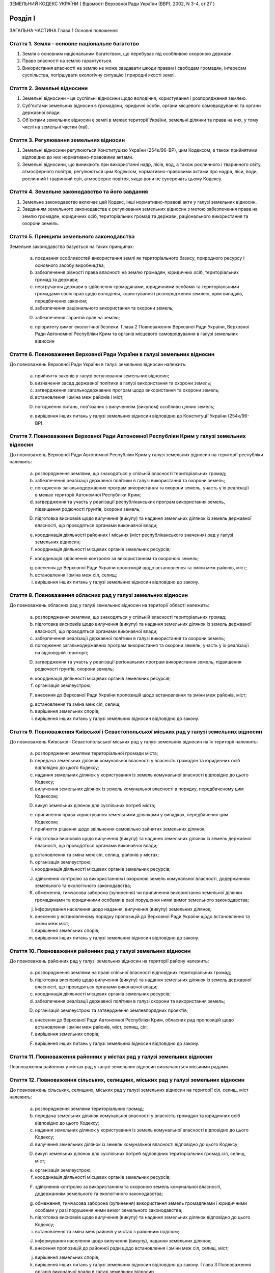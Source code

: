 ЗЕМЕЛЬНИЙ КОДЕКС УКРАЇНИ
( Відомості Верховної Ради України (ВВР), 2002, N 3-4, ст.27 )







Розділ I
========
ЗАГАЛЬНА ЧАСТИНА
Глава 1
Основні положення


Стаття 1. Земля - основне національне багатство
-----------------------------------------------

1. Земля є основним національним багатством, що перебуває під особливою охороною держави.

2. Право власності на землю гарантується.

3. Використання власності на землю не може завдавати шкоди правам і свободам громадян, інтересам суспільства, погіршувати екологічну ситуацію і природні якості землі.


Стаття 2. Земельні відносини
----------------------------

1. Земельні відносини - це суспільні відносини щодо володіння, користування і розпорядження землею.

2. Суб'єктами земельних відносин є громадяни, юридичні особи, органи місцевого самоврядування та органи державної влади.

3. Об'єктами земельних відносин є землі в межах території України, земельні ділянки та права на них, у тому числі на земельні частки (паї).


Стаття 3. Регулювання земельних відносин
----------------------------------------

1. Земельні відносини регулюються Конституцією України (254к/96-ВР), цим Кодексом, а також прийнятими відповідно до них нормативно-правовими актами.

2. Земельні відносини, що виникають при використанні надр, лісів, вод, а також рослинного і тваринного світу, атмосферного повітря, регулюються цим Кодексом, нормативно-правовими актами про надра, ліси, води, рослинний і тваринний світ, атмосферне повітря, якщо вони не суперечать цьому Кодексу.


Стаття 4. Земельне законодавство та його завдання
-------------------------------------------------

1. Земельне законодавство включає цей Кодекс, інші нормативно-правові акти у галузі земельних відносин.

2. Завданням земельного законодавства є регулювання земельних відносин з метою забезпечення права на землю громадян, юридичних осіб, територіальних громад та держави, раціонального використання та охорони земель.


Стаття 5. Принципи земельного законодавства
-------------------------------------------
Земельне законодавство базується на таких принципах:

   a) поєднання особливостей використання землі як територіального базису, природного ресурсу і основного засобу виробництва;

   b) забезпечення рівності права власності на землю громадян, юридичних осіб, територіальних громад та держави;

   c) невтручання держави в здійснення громадянами, юридичними особами та територіальними громадами своїх прав щодо володіння, користування і розпорядження землею, крім випадків, передбачених законом;

   d) забезпечення раціонального використання та охорони земель;

   D) забезпечення гарантій прав на землю;

   e) пріоритету вимог екологічної безпеки.
      Глава 2
      Повноваження Верховної Ради України, Верховної Ради Автономної Республіки Крим та органів місцевого самоврядування в галузі земельних відносин


Стаття 6. Повноваження Верховної Ради України в галузі земельних відносин
-------------------------------------------------------------------------
До повноважень Верховної Ради України в галузі земельних відносин належить:

   a) прийняття законів у галузі регулювання земельних відносин;

   b) визначення засад державної політики в галузі використання та охорони земель;

   c) затвердження загальнодержавних програм щодо використання та охорони земель;

   d) встановлення і зміна меж районів і міст;

   D) погодження питань, пов'язаних з вилученням (викупом) особливо цінних земель;

   e) вирішення інших питань у галузі земельних відносин відповідно до Конституції України (254к/96-ВР).


Стаття 7. Повноваження Верховної Ради Автономної Республіки Крим у галузі земельних відносин
--------------------------------------------------------------------------------------------
До повноважень Верховної Ради Автономної Республіки Крим у галузі земельних відносин на території республіки належить:

   a) розпорядження землями, що знаходяться у спільній власності територіальних громад;

   b) забезпечення реалізації державної політики в галузі використання та охорони земель;

   c) погодження загальнодержавних програм використання та охорони земель, участь у їх реалізації в межах території Автономної Республіки Крим;

   d) затвердження та участь у реалізації республіканських програм використання земель, підвищення родючості ґрунтів, охорони земель;

   D) підготовка висновків щодо вилучення (викупу) та надання земельних ділянок із земель державної власності, що проводяться органами виконавчої влади;

   e) координація діяльності районних і міських (міст республіканського значення) рад у галузі земельних відносин;

   f) координація діяльності місцевих органів земельних ресурсів;

   F) координація здійснення контролю за використанням та охороною земель;

   g) внесення до Верховної Ради України пропозицій щодо встановлення та зміни меж районів, міст;

   h) встановлення і зміна меж сіл, селищ;

   i) вирішення інших питань у галузі земельних відносин відповідно до закону.


Стаття 8. Повноваження обласних рад у галузі земельних відносин
---------------------------------------------------------------
До повноважень обласних рад у галузі земельних відносин на території області належить:

   a) розпорядження землями, що знаходяться у спільній власності територіальних громад;

   b) підготовка висновків щодо вилучення (викупу) та надання земельних ділянок із земель державної власності, що проводяться органами виконавчої влади;

   c) забезпечення реалізації державної політики в галузі використання та охорони земель;

   d) погодження загальнодержавних програм використання та охорони земель, участь у їх реалізації на відповідній території;

   D) затвердження та участь у реалізації регіональних програм використання земель, підвищення родючості ґрунтів, охорони земель;

   e) координація діяльності місцевих органів земельних ресурсів;

   f) організація землеустрою;

   F) внесення до Верховної Ради України пропозицій щодо встановлення та зміни меж районів, міст;

   g) встановлення та зміна меж сіл, селищ;

   h) вирішення земельних спорів;

   i) вирішення інших питань у галузі земельних відносин відповідно до закону.


Стаття 9. Повноваження Київської і Севастопольської міських рад у галузі земельних відносин
-------------------------------------------------------------------------------------------
До повноважень Київської і Севастопольської міських рад у галузі земельних відносин на їх території належить:

   a) розпорядження землями територіальної громади міста;

   b) передача земельних ділянок комунальної власності у власність громадян та юридичних осіб відповідно до цього Кодексу;

   c) надання земельних ділянок у користування із земель комунальної власності відповідно до цього Кодексу;

   d) вилучення земельних ділянок із земель комунальної власності в порядку, передбаченому цим Кодексом;

   D) викуп земельних ділянок для суспільних потреб міста;

   e) припинення права користування земельними ділянками у випадках, передбачених цим Кодексом;

   f) прийняття рішення щодо звільнення самовільно зайнятих земельних ділянок;

   F) підготовка висновків щодо вилучення (викупу) та надання земельних ділянок із земель державної власності, що проводяться органами виконавчої влади;

   g) встановлення та зміна меж сіл, селищ, районів у містах;

   h) організація землеустрою;

   i) координація діяльності місцевих органів земельних ресурсів;

   J) здійснення контролю за використанням і охороною земель комунальної власності, додержанням земельного та екологічного законодавства;

   K) обмеження, тимчасова заборона (зупинення) чи припинення використання земельної ділянки громадянами та юридичними особами в разі порушення ними вимог земельного законодавства;

   j) інформування населення щодо надання, вилучення (викупу) земельних ділянок;

   k) внесення у встановленому порядку пропозицій до Верховної Ради України щодо встановлення та зміни меж міст;

   l) вирішення земельних спорів;

   m) вирішення інших питань у галузі земельних відносин відповідно до закону.


Стаття 10. Повноваження районних рад у галузі земельних відносин
----------------------------------------------------------------
До повноважень районних рад у галузі земельних відносин на території району належить:

   a) розпорядження землями на праві спільної власності відповідних територіальних громад;

   b) підготовка висновків щодо вилучення (викупу) та надання земельних ділянок із земель державної власності, що проводяться органами виконавчої влади;

   c) координація діяльності місцевих органів земельних ресурсів;

   d) забезпечення реалізації державної політики в галузі охорони та використання земель;

   D) організація землеустрою та затвердження землевпорядних проектів;

   e) внесення до Верховної Ради Автономної Республіки Крим, обласних рад пропозицій щодо встановлення і зміни меж районів, міст, селищ, сіл;

   f) вирішення земельних спорів;

   F) вирішення інших питань у галузі земельних відносин відповідно до закону.


Стаття 11. Повноваження районних у містах рад у галузі земельних відносин
-------------------------------------------------------------------------
Повноваження районних у містах рад у галузі земельних відносин визначаються міськими радами.


Стаття 12. Повноваження сільських, селищних, міських рад у галузі земельних відносин
------------------------------------------------------------------------------------
До повноважень сільських, селищних, міських рад у галузі земельних відносин на території сіл, селищ, міст належить:

   a) розпорядження землями територіальних громад;

   b) передача земельних ділянок комунальної власності у власність громадян та юридичних осіб відповідно до цього Кодексу;

   c) надання земельних ділянок у користування із земель комунальної власності відповідно до цього Кодексу;

   d) вилучення земельних ділянок із земель комунальної власності відповідно до цього Кодексу;

   D) викуп земельних ділянок для суспільних потреб відповідних територіальних громад сіл, селищ, міст;

   e) організація землеустрою;

   f) координація діяльності місцевих органів земельних ресурсів;

   F) здійснення контролю за використанням та охороною земель комунальної власності, додержанням земельного та екологічного законодавства;

   g) обмеження, тимчасова заборона (зупинення) використання земель громадянами і юридичними особами у разі порушення ними вимог земельного законодавства;

   h) підготовка висновків щодо вилучення (викупу) та надання земельних ділянок відповідно до цього Кодексу;

   i) встановлення та зміна меж районів у містах з районним поділом;

   J) інформування населення щодо вилучення (викупу), надання земельних ділянок;

   K) внесення пропозицій до районної ради щодо встановлення і зміни меж сіл, селищ, міст;

   j) вирішення земельних спорів;

   k) вирішення інших питань у галузі земельних відносин відповідно до закону.
      Глава 3
      Повноваження органів виконавчої влади в галузі земельних відносин


Стаття 13. Повноваження Кабінету Міністрів України в галузі земельних відносин
------------------------------------------------------------------------------
До повноважень Кабінету Міністрів України в галузі земельних відносин належить:

   a) розпорядження землями державної власності в межах, визначених цим Кодексом;

   b) реалізація державної політики у галузі використання та охорони земель;

   c) викуп земельних ділянок для суспільних потреб у порядку, визначеному цим Кодексом;

   d) координація проведення земельної реформи;

   D) розроблення і забезпечення виконання загальнодержавних програм використання та охорони земель;

   e) організація ведення державного земельного кадастру, державного контролю за використанням і охороною земель та здійснення землеустрою;

   f) встановлення порядку проведення моніторингу земель;

   F) вирішення інших питань у галузі земельних відносин відповідно до закону.


Стаття 14. Повноваження центрального органу виконавчої влади з питань екології та природних ресурсів у галузі земельних відносин
--------------------------------------------------------------------------------------------------------------------------------
До повноважень центрального органу виконавчої влади з питань екології та природних ресурсів у галузі земельних відносин належить:

   a) участь у розробленні та реалізації загальнодержавних і регіональних програм використання та охорони земель;

   b) організація моніторингу земель;

   c) участь у розробці нормативних документів у галузі охорони земель та відтворення родючості ґрунтів;

   d) здійснення державної екологічної експертизи землекористування;

   D) внесення пропозицій щодо формування державної політики в галузі охорони та раціонального використання земель;

   e) здійснення міжнародного співробітництва з питань охорони земель;

   f) вирішення інших питань у галузі земельних відносин відповідно до закону.


Стаття 15. Повноваження центрального органу виконавчої влади з питань земельних ресурсів у галузі земельних відносин
--------------------------------------------------------------------------------------------------------------------
До повноважень центрального органу виконавчої влади з питань земельних ресурсів у галузі земельних відносин належить:

   a) внесення пропозицій про формування державної політики у галузі земельних відносин і забезпечення її реалізації;

   b) координація робіт з проведення земельної реформи;

   c) участь у розробленні та реалізації загальнодержавних, регіональних програм використання та охорони земель;

   d) ведення державного земельного кадастру, в тому числі державної реєстрації земельних ділянок;

   D) здійснення землеустрою, моніторингу земель і державного контролю за використанням та охороною земель;

   e) здійснення державної експертизи програм і проектів з питань землеустрою, державного земельного кадастру, охорони земель, реформування земельних відносин, а також техніко-економічних обґрунтувань цих програм і проектів;

   f) розроблення економічного і правового механізму регулювання земельних відносин;

   F) участь у розробленні та здійсненні заходів щодо розвитку ринку земель;

   g) здійснення міжнародного співробітництва в галузі земельних відносин;

   h) вирішення інших питань у галузі земельних відносин відповідно до закону.


Стаття 16. Повноваження Ради міністрів Автономної Республіки Крим у галузі земельних відносин
---------------------------------------------------------------------------------------------
До повноважень Ради міністрів Автономної Республіки Крим у галузі земельних відносин належить:

   a) розпорядження землями державної власності в межах, визначених цим Кодексом;

   b) участь у розробленні та забезпеченні виконання загальнодержавних і республіканських програм з питань використання та охорони земель;

   c) координація здійснення землеустрою і державного контролю за використанням та охороною земель;

   d) підготовка висновків щодо надання або вилучення (викупу) земельних ділянок;

   D) викуп земельних ділянок для суспільних потреб у порядку, визначеному цим Кодексом;

   e) здійснення контролю за використанням коштів, що надходять у порядку відшкодування втрат сільськогосподарського і лісогосподарського виробництва, пов'язаних із вилученням (викупом) земельних ділянок;

   f) вирішення інших питань у галузі земельних відносин відповідно до закону.


Стаття 17. Повноваження місцевих державних адміністрацій у галузі земельних відносин
------------------------------------------------------------------------------------
До повноважень місцевих державних адміністрацій у галузі земельних відносин належить:

   a) розпорядження землями державної власності в межах, визначених цим Кодексом;

   b) участь у розробленні та забезпеченні виконання загальнодержавних і регіональних (республіканських) програм з питань використання та охорони земель;

   c) координація здійснення землеустрою та державного контролю за використанням та охороною земель;

   d) підготовка висновків щодо надання або вилучення (викупу) земельних ділянок;

   D) викуп земельних ділянок для суспільних потреб у межах, визначених цим Кодексом;

   e) підготовка висновків щодо встановлення та зміни меж сіл, селищ, районів, районів у містах та міст;

   f) здійснення контролю за використанням коштів, що надходять у порядку відшкодування втрат сільськогосподарського і лісогосподарського виробництва, пов'язаних із вилученням (викупом) земельних ділянок;

   F) координація діяльності державних органів земельних ресурсів;

   g) вирішення інших питань у галузі земельних відносин відповідно до закону.


Стаття 17-1. Повноваження державних органів приватизації
--------------------------------------------------------
До повноважень державних органів приватизації у галузі земельних відносин належить:

продаж земельних ділянок, на яких розташовані об'єкти, які підлягають приватизації.
( Кодекс доповнено статтею 17-1 згідно із Законом N 3235-IV (3235-15) від 20.12.2005 )


Розділ II
=========
ЗЕМЛІ УКРАЇНИ
Глава 4
Склад та цільове призначення земель України


Стаття 18. Склад земель
-----------------------

1. До земель України належать усі землі в межах її території, в тому числі острови та землі, зайняті водними об'єктами, які за основним цільовим призначенням поділяються на категорії.

2. Категорії земель України мають особливий правовий режим.

3. Україна за межами її території може мати на праві державної власності земельні ділянки, правовий режим яких визначається законодавством відповідної країни.


Стаття 19. Категорії земель
---------------------------

1. Землі України за основним цільовим призначенням поділяються на такі категорії:

   a) землі сільськогосподарського призначення;

   b) землі житлової та громадської забудови;

   c) землі природно-заповідного та іншого природоохоронного призначення;

   d) землі оздоровчого призначення;

   D) землі рекреаційного призначення;

   e) землі історико-культурного призначення;

   f) землі лісогосподарського призначення;

   F) землі водного фонду;

   g) землі промисловості, транспорту, зв'язку, енергетики, оборони та іншого призначення.

2. Земельні ділянки кожної категорії земель, які не надані у власність або користування громадян чи юридичних осіб, можуть перебувати у запасі.
   


Стаття 20. Встановлення та зміна цільового призначення земель
-------------------------------------------------------------

1. Віднесення земель до тієї чи іншої категорії здійснюється на підставі рішень органів державної влади та органів місцевого самоврядування відповідно до їх повноважень.

2. Зміна цільового призначення земель провадиться органами виконавчої влади або органами місцевого самоврядування, які приймають рішення про передачу цих земель у власність або надання у користування, вилучення (викуп) земель і затверджують проекти землеустрою або приймають рішення про створення об'єктів природоохоронного та історико-культурного призначення.

3. Зміна цільового призначення земель, які перебувають у власності громадян або юридичних осіб, здійснюється за ініціативою власників земельних ділянок у порядку, що встановлюється Кабінетом Міністрів України.

4. Зміна цільового призначення земель, зайнятих лісами, провадиться з урахуванням висновків органів виконавчої влади з питань охорони навколишнього природного середовища та лісового господарства.
   


Стаття 21. Наслідки порушення порядку встановлення та зміни цільового призначення земель
----------------------------------------------------------------------------------------
Порушення порядку встановлення та зміни цільового призначення земель є підставою для:

   a) визнання недійсними рішень органів державної влади та органів місцевого самоврядування про надання (передачу) земельних ділянок громадянам та юридичним особам;

   b) визнання недійсними угод щодо земельних ділянок;

   c) відмови в державній реєстрації земельних ділянок або визнання реєстрації недійсною;

   d) притягнення до відповідальності відповідно до закону громадян та юридичних осіб, винних у порушенні порядку встановлення та зміни цільового призначення земель.
      Глава 5
      Землі сільськогосподарського призначення


Стаття 22. Визначення земель сільськогосподарського призначення та порядок їх використання
------------------------------------------------------------------------------------------

1. Землями сільськогосподарського призначення визнаються землі, надані для виробництва сільськогосподарської продукції, здійснення сільськогосподарської науково-дослідної та навчальної діяльності, розміщення відповідної виробничої інфраструктури або призначені для цих цілей.

2. До земель сільськогосподарського призначення належать:

   a) сільськогосподарські угіддя (рілля, багаторічні насадження, сіножаті, пасовища та перелоги);

   b) несільськогосподарські угіддя (господарські шляхи і прогони, полезахисні лісові смуги та інші захисні насадження, крім тих, що віднесені до земель лісогосподарського призначення, землі під господарськими будівлями і дворами, землі тимчасової консервації тощо).

3. Землі сільськогосподарського призначення передаються у власність та надаються у користування:

   a) громадянам - для ведення особистого селянського господарства, садівництва, городництва, сінокосіння та випасання худоби, ведення товарного сільськогосподарського виробництва;

   b) сільськогосподарським підприємствам - для ведення товарного сільськогосподарського виробництва;

   c) сільськогосподарським науково-дослідним установам та навчальним закладам, сільським професійно-технічним училищам та загальноосвітнім школам - для дослідних і навчальних цілей, пропаганди передового досвіду ведення сільського господарства;

   d) несільськогосподарським підприємствам, установам та організаціям, релігійним організаціям і об'єднанням громадян - для ведення підсобного сільського господарства.

4. Землі сільськогосподарського призначення не можуть передаватись у власність іноземним громадянам, особам без громадянства, іноземним юридичним особам та іноземним державам.
   


Стаття 23. Пріоритетність земель сільськогосподарського призначення
-------------------------------------------------------------------

1. Землі, придатні для потреб сільського господарства, повинні надаватися насамперед для сільськогосподарського використання.

2. Визначення земель, придатних для потреб сільського господарства, провадиться на підставі даних державного земельного кадастру.

3. Для будівництва промислових підприємств, об'єктів житлово-комунального господарства, залізниць і автомобільних шляхів, ліній електропередачі та зв'язку, магістральних трубопроводів, а також для інших потреб, не пов'язаних з веденням сільськогосподарського виробництва, надаються переважно несільськогосподарські угіддя або сільськогосподарські угіддя гіршої якості.

4. Лінії електропередачі і зв'язку та інші комунікації проводяться головним чином вздовж шляхів, трас тощо.


Стаття 24. Земельні ділянки державних і комунальних сільськогосподарських підприємств, установ та організацій
-------------------------------------------------------------------------------------------------------------

1. Державним і комунальним сільськогосподарським підприємствам, установам та організаціям надаються земельні ділянки із земель державної і комунальної власності у постійне користування для науково-дослідних, навчальних цілей та ведення товарного сільськогосподарського виробництва.

2. Державні і комунальні сільськогосподарські підприємства, установи і організації можуть орендувати земельні ділянки, що перебувають у власності громадян та юридичних осіб.

3. У разі ліквідації державного чи комунального підприємства, установи, організації землі, які перебувають у їх постійному користуванні, за рішенням відповідного органу виконавчої влади або органу місцевого самоврядування переводяться до земель запасу або надаються іншим громадянам та юридичним особам для використання за їх цільовим призначенням, а договори оренди земельних ділянок припиняються.


Стаття 25. Приватизація земель державних і комунальних сільськогосподарських підприємств, установ та організацій
----------------------------------------------------------------------------------------------------------------

1. При приватизації земель державних і комунальних сільськогосподарських підприємств, установ та організацій земельні ділянки передаються працівникам цих підприємств, установ та організацій, працівникам державних та комунальних закладів освіти, культури, охорони здоров'я, розташованих на території відповідної ради, а також пенсіонерам з їх числа з визначенням кожному з них земельної частки (паю).

2. Рішення про приватизацію земель державних і комунальних сільськогосподарських підприємств, установ та організацій приймають органи виконавчої влади або органи місцевого самоврядування відповідно до їх повноважень за клопотанням працівників цих підприємств, установ та організацій.

3. Землі у приватну власність особам, зазначеним у частині першій цієї статті, передаються безоплатно.

4. Площа земель, що передаються у приватну власність, становить різницю між загальною площею земель, що перебували у постійному користуванні сільськогосподарських підприємств, установ та організацій, і площею земель, які залишаються у державній чи комунальній власності (лісогосподарського призначення, водний фонд, резервний фонд).

5. Особи, зазначені у частині першій цієї статті, мають гарантоване право одержати свою земельну частку (пай), виділену в натурі (на місцевості).

6. При обчисленні розміру земельної частки (паю) враховуються сільськогосподарські угіддя, які перебували у постійному користуванні державних та комунальних сільськогосподарських підприємств, установ та організацій, за винятком земель, що залишаються у державній та комунальній власності. Загальний розмір обчисленої для приватизації площі сільськогосподарських угідь поділяється на загальну кількість осіб, зазначених у частині першій цієї статті.

7. Вартість і розміри в умовних кадастрових гектарах земельних часток (паїв) працівників відповідних підприємств, установ і організацій та пенсіонерів з їх числа є рівними.
   Розміри земельних ділянок, що виділяються для працівників державних та комунальних закладів, підприємств і організацій культури, освіти та охорони здоров'я та пенсіонерів з їх числа, які проживають у сільській місцевості або селищах міського типу, не можуть перевищувати норм безоплатної передачі земельних ділянок громадянам, встановлених законом для ведення особистого селянського господарства.

8. Внутрігосподарські шляхи, господарські двори, полезахисні лісосмуги та інші захисні насадження, гідротехнічні споруди, водойми тощо можуть бути відповідно до цього Кодексу передані у власність громадян, сільськогосподарських підприємств, установ та організацій, що створені колишніми працівниками державних і комунальних сільськогосподарських підприємств, установ та організацій.

9. Органи виконавчої влади або органи місцевого самоврядування у процесі приватизації створюють резервний фонд земель за погодженням його місця розташування з особами, зазначеними в частині першій цієї статті у розмірі до 15 відсотків площі усіх сільськогосподарських угідь, які були у постійному користуванні відповідних підприємств, установ та організацій.

10. Резервний фонд земель перебуває у державній або комунальній власності і призначається для подальшого перерозподілу та використання за цільовим призначенням.
   


Стаття 26. Використання земельних ділянок з меліоративними системами
--------------------------------------------------------------------
Земельні ділянки, одержані громадянами внаслідок приватизації земель державних та комунальних сільськогосподарських підприємств, на яких розташовані та функціонують меліоративні системи, використовуються спільно на підставі угоди. У разі відсутності згоди щодо спільного використання зазначених земельних ділянок питання вирішується в судовому порядку.


Стаття 27. Збереження права на землю сільськогосподарських підприємств, установ та організацій, особистих селянських і фермерських господарств
----------------------------------------------------------------------------------------------------------------------------------------------
Сільськогосподарські підприємства, установи та організації, особисті селянські і фермерські господарства, які об'єднуються в асоціації та інші організаційно-правові форми, зберігають право на свої земельні ділянки, якщо інше не передбачено договором.


Стаття 28. Земельні ділянки сільськогосподарських підприємств
-------------------------------------------------------------

1. Сільськогосподарським підприємствам, установам та організаціям, крім державних і комунальних, землі сільськогосподарського призначення можуть належати на праві власності.

2. Право власності на землю цих підприємств може набуватися шляхом внесення до статутного фонду земельних ділянок їх засновників та придбання земельних ділянок за договорами купівлі-продажу, дарування, міни, іншими цивільно-правовими угодами.

3. Реалізація права власності на землю зазначеними сільськогосподарськими підприємствами здійснюється відповідно до закону.


Стаття 29. Визначення місця розташування земельних ділянок громадян при ліквідації сільськогосподарських підприємств, установ та організацій
--------------------------------------------------------------------------------------------------------------------------------------------

1. При ліквідації сільськогосподарських підприємств, установ та організацій переважне право на отримання земельних ділянок поруч з населеними пунктами мають власники земельних часток (паїв), які проживають у цих населених пунктах.

2. Місце розташування земельних ділянок визначається з урахуванням вимог раціональної організації території і компактності землекористування відповідно до землевпорядних проектів, які затверджуються зборами власників земельних часток (паїв).


Стаття 30. Розподіл несільськогосподарських угідь при ліквідації сільськогосподарських підприємств
--------------------------------------------------------------------------------------------------

1. При ліквідації сільськогосподарських підприємств несільськогосподарські угіддя, що перебували у їх власності, розподіляються відповідно до установчих документів цих підприємств або за згодою власників земельних часток (паїв). У разі недосягнення згоди це питання вирішується в судовому порядку.

2. Земельні ділянки державної і комунальної власності, які перебували у користуванні сільськогосподарських підприємств, установ та організацій, що ліквідуються, включаються до земель запасу або передаються у власність чи користування відповідно до цього Кодексу.


Стаття 31. Землі фермерського господарства
------------------------------------------

1. Землі фермерського господарства можуть складатися із:

   a) земельної ділянки, що належить на праві власності фермерському господарству як юридичній особі;

   b) земельних ділянок, що належать громадянам - членам фермерського господарства на праві приватної власності;

   c) земельної ділянки, що використовується фермерським господарством на умовах оренди.

2. Громадяни - члени фермерського господарства мають право на одержання безоплатно у власність із земель державної і комунальної власності земельних ділянок у розмірі земельної частки (паю).


Стаття 32. Приватизація земельних ділянок членами фермерських господарств
-------------------------------------------------------------------------

1. Громадянам України - членам фермерських господарств передаються безоплатно у приватну власність надані їм у користування земельні ділянки у розмірі земельної частки (паю) члена сільськогосподарського підприємства, розташованого на території відповідної ради.

2. Дія частини першої цієї статті не поширюється на громадян, які раніше набули права на земельну частку (пай).


Стаття 33. Земельні ділянки особистих селянських господарств
------------------------------------------------------------

1. Громадяни України можуть мати на праві власності та орендувати земельні ділянки для ведення особистого селянського господарства.

2. Іноземні громадяни та особи без громадянства можуть мати земельні ділянки для ведення особистого селянського господарства на умовах оренди.

3. Використання земель особистого селянського господарства здійснюється відповідно до закону.


Стаття 34. Землі для сінокосіння і випасання худоби
---------------------------------------------------

1. Громадяни можуть орендувати земельні ділянки для сінокосіння і випасання худоби.

2. Органи виконавчої влади та органи місцевого самоврядування можуть створювати на землях, що перебувають у власності держави чи територіальної громади, громадські сіножаті і пасовища.


Стаття 35. Земельні ділянки для садівництва
-------------------------------------------

1. Громадяни України із земель державної і комунальної власності мають право набувати безоплатно у власність або на умовах оренди земельні ділянки для ведення індивідуального або колективного садівництва.

2. Іноземні громадяни та особи без громадянства можуть мати земельні ділянки для ведення індивідуального або колективного садівництва на умовах оренди.

3. Земельні ділянки, призначені для садівництва, можуть використовуватись для закладання багаторічних плодових насаджень, вирощування сільськогосподарських культур, а також для зведення необхідних будинків, господарських споруд тощо.

4. Землі загального користування садівницького товариства є його власністю. До земель загального користування садівницького товариства належать земельні ділянки, зайняті захисними смугами, дорогами, проїздами, будівлями і спорудами та іншими об'єктами загального користування.

5. Приватизація земельної ділянки громадянином - членом садівницького товариства здійснюється без згоди на те інших членів цього товариства.

6. Використання земельних ділянок садівницьких товариств здійснюється відповідно до закону та статутів цих товариств.


Стаття 36. Земельні ділянки для городництва
-------------------------------------------

1. Громадянам або їх об'єднанням із земель державної або комунальної власності можуть надаватися в оренду земельні ділянки для городництва.

2. На земельних ділянках, наданих для городництва, закладання багаторічних плодових насаджень, а також спорудження капітальних будівель і споруд не допускається.

3. На земельних ділянках, наданих для городництва, можуть бути зведені тимчасові споруди для зберігання інвентарю та захисту від непогоди. Після закінчення строку оренди зазначеної земельної ділянки побудовані тимчасові споруди підлягають знесенню власниками цих споруд за їх рахунок.


Стаття 37. Право несільськогосподарських підприємств, установ та організацій на землю
-------------------------------------------------------------------------------------

1. Приватні несільськогосподарські підприємства, установи та організації можуть набувати у власність або оренду землі сільськогосподарського та іншого призначення для ведення підсобного господарства.

2. Державні та комунальні несільськогосподарські підприємства, установи та організації можуть набувати в оренду землі сільськогосподарського та іншого призначення для ведення підсобного господарства.
   Глава 6
   Землі житлової та громадської забудови


Стаття 38. Визначення земель житлової та громадської забудови
-------------------------------------------------------------
До земель житлової та громадської забудови належать земельні ділянки в межах населених пунктів, які використовуються для розміщення житлової забудови, громадських будівель і споруд, інших об'єктів загального користування.


Стаття 39. Використання земель житлової та громадської забудови
---------------------------------------------------------------
Використання земель житлової та громадської забудови здійснюється відповідно до генерального плану населеного пункту, іншої містобудівної документації, плану земельно-господарського устрою з дотриманням державних стандартів і норм, регіональних та місцевих правил забудови.


Стаття 40. Земельні ділянки для будівництва та обслуговування жилого будинку, господарських будівель і гаражного будівництва
----------------------------------------------------------------------------------------------------------------------------
Громадянам України за рішенням органів виконавчої влади або органів місцевого самоврядування можуть передаватися безоплатно у власність або надаватися в оренду земельні ділянки для будівництва та обслуговування жилого будинку, господарських будівель і гаражного будівництва в межах норм, визначених цим Кодексом. Понад норму безоплатної передачі громадяни можуть набувати у власність земельні ділянки для зазначених потреб за цивільно-правовими угодами.


Стаття 41. Земельні ділянки житлово-будівельних (житлових) і гаражно-будівельних кооперативів
---------------------------------------------------------------------------------------------

1. Житлово-будівельним (житловим) та гаражно-будівельним кооперативам за рішенням органів виконавчої влади або органів місцевого самоврядування земельні ділянки для житлового і гаражного будівництва передаються безоплатно у власність або надаються в оренду у розмірі, який встановлюється відповідно до затвердженої містобудівної документації.

2. Житлово-будівельні (житлові) та гаражно-будівельні кооперативи можуть набувати земельні ділянки у власність за цивільно-правовими угодами.


Стаття 42. Земельні ділянки багатоквартирних жилих будинків
-----------------------------------------------------------

1. Земельні ділянки, на яких розташовані багатоквартирні жилі будинки, а також належні до них будівлі, споруди та прибудинкові території державної або комунальної власності, надаються в постійне користування підприємствам, установам і організаціям, які здійснюють управління цими будинками.

2. У разі приватизації громадянами багатоквартирного жилого будинку відповідна земельна ділянка може передаватися безоплатно у власність або надаватись у користування об'єднанню власників.

3. Порядок використання земельних ділянок, на яких розташовані багатоквартирні жилі будинки, а також належні до них будівлі, споруди та прибудинкові території, визначається співвласниками.

4. Розміри та конфігурація земельних ділянок, на яких розташовані багатоквартирні жилі будинки, а також належні до них будівлі, споруди та прибудинкові території, визначаються на підставі проектів розподілу території кварталу, мікрорайону та відповідної землевпорядної документації.
   Глава 7
   Землі природно-заповідного фонду та іншого природоохоронного призначення


Стаття 43. Землі природно-заповідного фонду
-------------------------------------------
Землі природно-заповідного фонду - це ділянки суші і водного простору з природними комплексами та об'єктами, що мають особливу природоохоронну, екологічну, наукову, естетичну, рекреаційну та іншу цінність, яким відповідно до закону надано статус територій та об'єктів природно-заповідного фонду.


Стаття 44. Склад земель природно-заповідного фонду
--------------------------------------------------
До земель природно-заповідного фонду включаються природні території та об'єкти (природні заповідники, національні природні парки, біосферні заповідники, регіональні ландшафтні парки, заказники, пам'ятки природи, заповідні урочища), а також штучно створені об'єкти (ботанічні сади, дендрологічні парки, зоологічні парки, парки-пам'ятки садово-паркового мистецтва).


Стаття 45. Використання земель природно-заповідного фонду
---------------------------------------------------------

1. Землі природно-заповідного фонду можуть перебувати у державній, комунальній та приватній власності.

2. Порядок використання земель природно-заповідного фонду визначається законом.


Стаття 46. Землі іншого природоохоронного призначення та їх використання
------------------------------------------------------------------------

1. До земель іншого природоохоронного призначення належать земельні ділянки, в межах яких є природні об'єкти, що мають особливу наукову цінність.
   

2. Межі земель іншого природоохоронного призначення закріплюються на місцевості межовими або інформаційними знаками.

3. Порядок використання земель іншого природоохоронного призначення визначається законом.
   Глава 8
   Землі оздоровчого призначення


Стаття 47. Визначення земель оздоровчого призначення
----------------------------------------------------
До земель оздоровчого призначення належать землі, що мають природні лікувальні властивості, які використовуються або можуть використовуватися для профілактики захворювань і лікування людей.


Стаття 48. Обмеження діяльності на землях оздоровчого призначення
-----------------------------------------------------------------

1. На землях оздоровчого призначення забороняється діяльність, яка суперечить їх цільовому призначенню або може негативно вплинути на природні лікувальні властивості цих земель.

2. На територіях лікувально-оздоровчих місцевостей і курортів встановлюються округи і зони санітарної (гірничо-санітарної) охорони.

3. У межах округу санітарної (гірничо-санітарної) охорони забороняються передача земельних ділянок у власність і надання у користування підприємствам, установам, організаціям і громадянам для діяльності, несумісної з охороною природних лікувальних властивостей і відпочинком населення.


Стаття 49. Використання земель оздоровчого призначення
------------------------------------------------------

1. Землі оздоровчого призначення можуть перебувати у державній, комунальній та приватній власності.

2. Порядок використання земель оздоровчого призначення визначається законом.
   Глава 9
   Землі рекреаційного призначення


Стаття 50. Визначення земель рекреаційного призначення
------------------------------------------------------
До земель рекреаційного призначення належать землі, які використовуються для організації відпочинку населення, туризму та проведення спортивних заходів.


Стаття 51. Склад земель рекреаційного призначення
-------------------------------------------------
До земель рекреаційного призначення належать земельні ділянки зелених зон і зелених насаджень міст та інших населених пунктів, навчально-туристських та екологічних стежок, маркованих трас, земельні ділянки, зайняті територіями будинків відпочинку, пансіонатів, об'єктів фізичної культури і спорту, туристичних баз, кемпінгів, яхт-клубів, стаціонарних і наметових туристично-оздоровчих таборів, будинків рибалок і мисливців, дитячих туристичних станцій, дитячих та спортивних таборів, інших аналогічних об'єктів, а також земельні ділянки, надані для дачного будівництва і спорудження інших об'єктів стаціонарної рекреації.


Стаття 52. Використання земель рекреаційного призначення
--------------------------------------------------------

1. Землі рекреаційного призначення можуть перебувати у державній, комунальній та приватній власності.

2. На землях рекреаційного призначення забороняється діяльність, що перешкоджає або може перешкоджати використанню їх за призначенням, а також негативно впливає або може вплинути на природний стан цих земель.

3. Порядок використання земель рекреаційного призначення визначається законом.
   Глава 10
   Землі історико-культурного призначення


Стаття 53. Склад земель історико-культурного призначення
--------------------------------------------------------

1. До земель історико-культурного призначення належать землі, на яких розташовані:

   a) історико-культурні заповідники, музеї-заповідники, меморіальні парки, меморіальні (цивільні та військові) кладовища, могили, історичні або меморіальні садиби, будинки, споруди і пам'ятні місця, пов'язані з історичними подіями;

   b) городища, кургани, давні поховання, пам'ятні скульптури та мегаліти, наскальні зображення, поля давніх битв, залишки фортець, військових таборів, поселень і стоянок, ділянки історичного культурного шару укріплень, виробництв, каналів, шляхів;

   c) архітектурні ансамблі і комплекси, історичні центри, квартали, площі, залишки стародавнього планування і забудови міст та інших населених пунктів, споруди цивільної, промислової, військової, культової архітектури, народного зодчества, садово-паркові комплекси, фонова забудова.


Стаття 54. Використання земель історико-культурного призначення
---------------------------------------------------------------

1. Землі історико-культурного призначення можуть перебувати у державній, комунальній та приватній власності.

2. Навколо історико-культурних заповідників, меморіальних парків, давніх поховань, архітектурних ансамблів і комплексів встановлюються охоронні зони з забороною діяльності, яка шкідливо впливає або може вплинути на додержання режиму використання цих земель.

3. Порядок використання земель історико-культурного призначення визначається законом.
   Глава 11
   Землі лісогосподарського призначення
   


Стаття 55. Визначення земель лісогосподарського призначення
-----------------------------------------------------------

1. До земель лісогосподарського призначення належать землі, вкриті лісовою рослинністю, а також не вкриті лісовою рослинністю, нелісові землі, які надані та використовуються для потреб лісового господарства.

2. До земель лісогосподарського призначення не належать землі, зайняті:

   a) зеленими насадженнями у межах населених пунктів, які не віднесені до категорії лісів;
      

   c) окремими деревами і групами дерев, чагарниками на сільськогосподарських угіддях, присадибних, дачних і садових ділянках.
      


Стаття 56. Власність на землі лісогосподарського призначення
------------------------------------------------------------

1. Землі лісогосподарського призначення можуть перебувати у державній, комунальній та приватній власності.

2. Громадянам та юридичним особам за рішенням органів місцевого самоврядування та органів виконавчої влади можуть безоплатно або за плату передаватись у власність замкнені земельні ділянки лісогосподарського призначення загальною площею до 5 гектарів у складі угідь селянських, фермерських та інших господарств.

3. Громадяни і юридичні особи в установленому порядку можуть набувати у власність земельні ділянки деградованих і малопродуктивних угідь для залісення.
   


Стаття 57. Використання земель лісогосподарського призначення
-------------------------------------------------------------


1. Земельні ділянки лісогосподарського призначення за рішенням органів виконавчої влади або органів місцевого самоврядування надаються в постійне користування спеціалізованим державним або комунальним лісогосподарським підприємствам, іншим державним і комунальним підприємствам, установам та організаціям, у яких створено спеціалізовані підрозділи, для ведення лісового господарства.
   

2. Порядок використання земель лісогосподарського призначення визначається законом.
   
   Глава 12
   Землі водного фонду


Стаття 58. Склад земель водного фонду
-------------------------------------

1. До земель водного фонду належать землі, зайняті:

   a) морями, річками, озерами, водосховищами, іншими водними об'єктами, болотами, а також островами, не зайнятими лісами;

   b) прибережними захисними смугами вздовж морів, річок та навколо водойм, крім земель, зайнятих лісами;

   c) гідротехнічними, іншими водогосподарськими спорудами та каналами, а також землі, виділені під смуги відведення для них;

   d) береговими смугами водних шляхів.

2. Для створення сприятливого режиму водних об'єктів уздовж морів, навколо озер, водосховищ та інших водойм встановлюються водоохоронні зони, розміри яких визначаються за проектами землеустрою.


Стаття 59. Право на землі водного фонду
---------------------------------------

1. Землі водного фонду можуть перебувати у державній, комунальній та приватній власності.

2. Громадянам та юридичним особам за рішенням органів виконавчої влади або органів місцевого самоврядування можуть безоплатно передаватись у власність замкнені природні водойми (загальною площею до 3 гектарів). Власники на своїх земельних ділянках можуть у встановленому порядку створювати рибогосподарські, протиерозійні та інші штучні водойми.

3. Державним водогосподарським організаціям за рішенням органів виконавчої влади або органів місцевого самоврядування надаються у постійне користування землі водного фонду для догляду за водними об'єктами, прибережними захисними смугами, смугами відведення, береговими смугами водних шляхів, гідротехнічними спорудами тощо.

4. Громадянам та юридичним особам органами виконавчої влади або органами місцевого самоврядування із земель водного фонду можуть передаватися на умовах оренди земельні ділянки прибережних захисних смуг, смуг відведення і берегових смуг водних шляхів, а також озера, водосховища, інші водойми, болота та острови для сінокосіння, рибогосподарських потреб, культурно-оздоровчих, рекреаційних, спортивних і туристичних цілей, проведення науково-дослідних робіт тощо.

5. Використання земельних ділянок водного фонду для рибальства здійснюється за згодою їх власників або за погодженням із землекористувачами.


Стаття 60. Прибережні захисні смуги
-----------------------------------

1. Вздовж річок, морів і навколо озер, водосховищ та інших водойм з метою охорони поверхневих водних об'єктів від забруднення і засмічення та збереження їх водності у межах водоохоронних зон виділяються земельні ділянки під прибережні захисні смуги.

2. Прибережні захисні смуги встановлюються по берегах річок та навколо водойм уздовж урізу води (у меженний період) шириною:

   a) для малих річок, струмків і потічків, а також ставків площею менш як 3 гектари - 25 метрів;

   b) для середніх річок, водосховищ на них, водойм, а також ставків площею понад 3 гектари - 50 метрів;

   c) для великих річок, водосховищ на них та озер - 100 метрів.
      При крутизні схилів більше трьох градусів мінімальна ширина прибережної захисної смуги подвоюється.

3. Розмір та межі прибережної захисної смуги уздовж морів та навколо морських заток і лиманів встановлюються за проектами землеустрою, а в межах населених пунктів - з урахуванням містобудівної документації.


Стаття 61. Обмеження у використанні земельних ділянок прибережних захисних смуг уздовж річок, навколо водойм та на островах
---------------------------------------------------------------------------------------------------------------------------

1. Прибережні захисні смуги є природоохоронною територією з режимом обмеженої господарської діяльності.

2. У прибережних захисних смугах уздовж річок, навколо водойм та на островах забороняється:

   a) розорювання земель (крім підготовки ґрунту для залуження і залісення), а також садівництво та городництво;

   b) зберігання та застосування пестицидів і добрив;

   c) влаштування літніх таборів для худоби;

   d) будівництво будь-яких споруд (крім гідротехнічних, гідрометричних та лінійних), у тому числі баз відпочинку, дач, гаражів та стоянок автомобілів;

   D) влаштування звалищ сміття, гноєсховищ, накопичувачів рідких і твердих відходів виробництва, кладовищ, скотомогильників, полів фільтрації тощо;

   e) миття та обслуговування транспортних засобів і техніки.

3. Об'єкти, що знаходяться у прибережній захисній смузі, можуть експлуатуватися, якщо при цьому не порушується її режим. Не придатні для експлуатації споруди, а також ті, що не відповідають встановленим режимам господарювання, підлягають винесенню з прибережних захисних смуг.

4. Режим господарської діяльності на земельних ділянках прибережних захисних смуг уздовж річок, навколо водойм та на островах встановлюється законом.


Стаття 62. Обмеження у використанні земельних ділянок прибережних захисних смуг уздовж морів, морських заток і лиманів та на островах у внутрішніх морських водах
-----------------------------------------------------------------------------------------------------------------------------------------------------------------

1. У прибережних захисних смугах уздовж морів, морських заток і лиманів та на островах у внутрішніх морських водах забороняється:

   a) влаштування полігонів побутових та промислових відходів і накопичувачів стічних вод;

   b) влаштування вигребів для накопичення господарсько-побутових стічних вод об'ємом понад 1 кубічний метр на добу;

   c) влаштування полів фільтрації та створення інших споруд для приймання і знезаражування рідких відходів;

   d) застосування сильнодіючих пестицидів.

2. Режим господарської діяльності на земельних ділянках прибережних захисних смуг уздовж морів, морських заток і лиманів та на островах у внутрішніх морських водах встановлюється законом.


Стаття 63. Смуги відведення
---------------------------

1. Для забезпечення експлуатації та захисту від забруднення, пошкодження і руйнування каналів зрошувальних і осушувальних систем, гідротехнічних та гідрометричних споруд, водойм і гребель на берегах річок виділяються земельні ділянки смуг відведення з особливим режимом використання.

2. Розміри та режим використання земельних ділянок смуг відведення визначаються за проектами землеустрою, які розробляються і затверджуються в установленому порядку.

3. Земельні ділянки в межах смуг відведення надаються для створення водоохоронних насаджень, берегоукріплювальних та протиерозійних гідротехнічних споруд, будівництва переправ тощо.


Стаття 64. Берегові смуги водних шляхів
---------------------------------------

1. На судноплавних водних шляхах за межами населених пунктів для проведення робіт, пов'язаних з судноплавством, встановлюються берегові смуги.

2. Розміри берегових смуг водних шляхів визначаються за проектами землеустрою, які розробляються і затверджуються в установленому порядку.

3. Порядок встановлення та використання берегових смуг водних шляхів визначається Кабінетом Міністрів України.
   Глава 13
   Землі промисловості, транспорту, зв'язку, енергетики, оборони та іншого призначення


Стаття 65. Визначення земель промисловості, транспорту, зв'язку, енергетики, оборони та іншого призначення
----------------------------------------------------------------------------------------------------------

1. Землями промисловості, транспорту, зв'язку, енергетики, оборони та іншого призначення визнаються земельні ділянки, надані в установленому порядку підприємствам, установам та організаціям для здійснення відповідної діяльності.

2. Порядок використання земель промисловості, транспорту, зв'язку, енергетики, оборони та іншого призначення встановлюється законом.


Стаття 66. Землі промисловості
------------------------------

1. До земель промисловості належать землі, надані для розміщення та експлуатації основних, підсобних і допоміжних будівель та споруд промислових, гірничодобувних, транспортних та інших підприємств, їх під'їзних шляхів, інженерних мереж, адміністративно-побутових будівель, інших споруд.

2. Землі промисловості можуть перебувати у державній, комунальній та приватній власності.

3. Розміри земельних ділянок, що надаються для зазначених цілей, визначаються відповідно до затверджених в установленому порядку державних норм і проектної документації, а відведення земельних ділянок здійснюється з урахуванням черговості їх освоєння.

4. Надання земельних ділянок для потреб, пов'язаних з користуванням надрами, проводиться після оформлення в установленому порядку прав користування надрами і відновлення земель згідно із затвердженим проектом рекультивації на раніше відпрацьованих площах у встановлені строки.


Стаття 67. Землі транспорту
---------------------------

1. До земель транспорту належать землі, надані підприємствам, установам та організаціям залізничного, автомобільного транспорту і дорожнього господарства, морського, річкового, авіаційного, трубопровідного транспорту та міського електротранспорту для виконання покладених на них завдань щодо експлуатації, ремонту і розвитку об'єктів транспорту.

2. Землі транспорту можуть перебувати у державній, комунальній та приватній власності.


Стаття 68. Землі залізничного транспорту
----------------------------------------
До земель залізничного транспорту належать землі смуг відведення залізниць під залізничним полотном та його облаштуванням, станціями з усіма будівлями і спорудами енергетичного, локомотивного, вагонного, колійного, вантажного і пасажирського господарства, сигналізації та зв'язку, водопостачання, каналізації; під захисними та укріплювальними насадженнями, службовими, культурно-побутовими будівлями та іншими спорудами, необхідними для забезпечення роботи залізничного транспорту.


Стаття 69. Землі морського транспорту
-------------------------------------

1. До земель морського транспорту належать землі під:

   a) морськими портами з набережними, майданчиками, причалами, вокзалами, будівлями, спорудами, устаткуванням, об'єктами загальнопортового і комплексного обслуговування флоту;

   b) гідротехнічними спорудами і засобами навігаційної обстановки, судноремонтними заводами, майстернями, базами, складами, радіоцентрами, службовими та культурно-побутовими будівлями та іншими спорудами, що обслуговують морський транспорт.

2. На підходах до портів (каналів), мостових, кабельних і повітряних переходів, водозабірних та інших об'єктів відповідно до закону можуть встановлюватись обмеження у використанні земель.


Стаття 70. Землі річкового транспорту
-------------------------------------
До земель річкового транспорту належать землі під:

   a) портами, спеціалізованими причалами, пристанями і затонами з усіма технічними спорудами та устаткуванням, що обслуговують річковий транспорт;

   b) пасажирськими вокзалами, павільйонами і причалами;

   c) судноплавними каналами, судноплавними, енергетичними та гідротехнічними спорудами, службово-технічними будівлями;

   d) берегоукріплювальними спорудами й насадженнями;

   D) вузлами зв'язку, радіоцентрами і радіостанціями;

   e) будівлями, береговими навігаційними знаками та іншими спорудами для обслуговування водних шляхів, судноремонтними заводами, ремонтно-експлуатаційними базами, майстернями, судноверф'ями, відстійно-ремонтними пунктами, складами, матеріально-технічними базами, інженерними мережами, службовими та культурно-побутовими будівлями, іншими об'єктами, що забезпечують роботу річкового транспорту.


Стаття 71. Землі автомобільного транспорту та дорожнього господарства
---------------------------------------------------------------------

1. До земель автомобільного транспорту належать землі під спорудами та устаткуванням енергетичного, гаражного і паливороздавального господарства, автовокзалами, автостанціями, лінійними виробничими спорудами, службово-технічними будівлями, станціями технічного обслуговування, автозаправними станціями, автотранспортними, транспортно-експедиційними підприємствами, авторемонтними заводами, базами, вантажними дворами, майданчиками контейнерними та для перечеплення, службовими та культурно-побутовими будівлями й іншими об'єктами, що забезпечують роботу автомобільного транспорту.

2. До земель дорожнього господарства належать землі під проїзною частиною, узбіччям, земляним полотном, декоративним озелененням, резервами, кюветами, мостами, тунелями, транспортними розв'язками, водопропускними спорудами, підпірними стінками і розташованими в межах смуг відведення іншими дорожніми спорудами та обладнанням, а також землі, що знаходяться за межами смуг відведення, якщо на них розміщені споруди, що забезпечують функціонування автомобільних доріг, а саме:

   a) паралельні об'їзні дороги, поромні переправи, снігозахисні споруди і насадження, протилавинні та протисельові споруди, вловлюючі з'їзди;

   b) майданчики для стоянки транспорту і відпочинку, підприємства та об'єкти служби дорожнього сервісу;

   c) будинки (в тому числі жилі) та споруди дорожньої служби з виробничими базами;

   d) захисні насадження.


Стаття 72. Землі авіаційного транспорту
---------------------------------------

1. До земель авіаційного транспорту належать землі під:

   a) аеропортами, аеродромами, відокремленими спорудами (об'єктами управління повітряним рухом, радіонавігації та посадки, очисними та іншими спорудами), службово-технічними територіями з будівлями та спорудами, що забезпечують роботу авіаційного транспорту;

   b) вертольотними станціями, включаючи вертольотодроми, службово-технічними територіями з усіма будівлями та спорудами;

   c) ремонтними заводами цивільної авіації, аеродромами, вертольотодромами, гідроаеродромами та іншими майданчиками для експлуатації повітряних суден;

   d) службовими об'єктами, що забезпечують роботу авіаційного транспорту.

2. На приаеродромній території відповідно до закону запроваджується особливий режим використання земель.


Стаття 73. Землі трубопровідного транспорту
-------------------------------------------

1. До земель трубопровідного транспорту належать земельні ділянки, надані під наземні і надземні трубопроводи та їх споруди, а також під наземні споруди підземних трубопроводів.

2. Уздовж наземних, надземних і підземних трубопроводів встановлюються охоронні зони.


Стаття 74. Землі міського електротранспорту
-------------------------------------------
До земель міського електротранспорту належать землі під відокремленими трамвайними коліями та їх облаштуванням, метрополітеном, коліями і станціями фунікулерів, канатними дорогами, ескалаторами, трамвайно-тролейбусними депо, вагоноремонтними заводами, спорудами енергетичного і колійного господарства, сигналізації і зв'язку, службовими і культурно-побутовими будівлями та іншими спорудами, необхідними для забезпечення роботи міського електротранспорту.


Стаття 75. Землі зв'язку
------------------------

1. До земель зв'язку належать земельні ділянки, надані під повітряні і кабельні телефонно-телеграфні лінії та супутникові засоби зв'язку.

2. Землі зв'язку можуть перебувати у державній, комунальній та приватній власності.

3. Уздовж повітряних і підземних кабельних ліній зв'язку, що проходять поза населеними пунктами, а також навколо випромінювальних споруд телерадіостанцій та радіорелейних ліній встановлюються охоронні зони.


Стаття 76. Землі енергетичної системи
-------------------------------------

1. Землями енергетичної системи визнаються землі, надані під електрогенеруючі об'єкти (атомні, теплові, гідроелектростанції, електростанції з використанням енергії вітру і сонця та інших джерел), під об'єкти транспортування електроенергії до користувача.

2. Землі енергетичної системи можуть перебувати у державній, комунальній та приватній власності.

3. Уздовж повітряних і підземних кабельних ліній електропередачі встановлюються охоронні зони.


Стаття 77. Землі оборони
------------------------

1. Землями оборони визнаються землі, надані для розміщення і постійної діяльності військових частин, установ, військово-навчальних закладів, підприємств та організацій Збройних Сил України, інших військових формувань, утворених відповідно до законодавства України.

2. Землі оборони можуть перебувати у державній та комунальній власності.

3. Навколо військових та інших оборонних об'єктів у разі необхідності створюються захисні, охоронні та інші зони з особливими умовами користування.

4. Порядок використання земель оборони встановлюється законом.


Розділ III
==========
ПРАВА НА ЗЕМЛЮ
Глава 14
Право власності на землю


Стаття 78. Зміст права власності на землю
-----------------------------------------

1. Право власності на землю - це право володіти, користуватися і розпоряджатися земельними ділянками.

2. Право власності на землю набувається та реалізується на підставі Конституції України (254к/96-ВР), цього Кодексу, а також інших законів, що видаються відповідно до них.

3. Земля в Україні може перебувати у приватній, комунальній та державній власності.

4. Особам (їх спадкоємцям), які мали у власності земельні ділянки до 15 травня 1992 року (з дня набрання чинності Земельним кодексом України), земельні ділянки не повертаються.


Стаття 79. Земельна ділянка як об'єкт права власності
-----------------------------------------------------

1. Земельна ділянка - це частина земної поверхні з установленими межами, певним місцем розташування, з визначеними щодо неї правами.

2. Право власності на земельну ділянку поширюється в її межах на поверхневий (ґрунтовий) шар, а також на водні об'єкти, ліси і багаторічні насадження, які на ній знаходяться.

3. Право власності на земельну ділянку розповсюджується на простір, що знаходиться над та під поверхнею ділянки на висоту і на глибину, необхідні для зведення житлових, виробничих та інших будівель і споруд.


Стаття 80. Суб'єкти права власності на землю
--------------------------------------------
Суб'єктами права власності на землю є:

   a) громадяни та юридичні особи - на землі приватної власності;

   b) територіальні громади, які реалізують це право безпосередньо або через органи місцевого самоврядування, - на землі комунальної власності;

   c) держава, яка реалізує це право через відповідні органи державної влади, - на землі державної власності.


Стаття 81. Право власності на землю громадян
--------------------------------------------

1. Громадяни України набувають права власності на земельні ділянки на підставі:

   a) придбання за договором купівлі-продажу, дарування, міни, іншими цивільно-правовими угодами;

   b) безоплатної передачі із земель державної і комунальної власності;

   c) приватизації земельних ділянок, що були раніше надані їм у користування;

   d) прийняття спадщини;

   D) виділення в натурі (на місцевості) належної їм земельної частки (паю).

2. Іноземні громадяни та особи без громадянства можуть набувати права власності на земельні ділянки несільськогосподарського призначення в межах населених пунктів, а також на земельні ділянки несільськогосподарського призначення за межами населених пунктів, на яких розташовані об'єкти нерухомого майна, що належать їм на праві приватної власності.

3. Іноземні громадяни та особи без громадянства можуть набувати права власності на земельні ділянки відповідно до частини другої цієї статті у разі:

   a) придбання за договором купівлі-продажу, дарування, міни, іншими цивільно-правовими угодами;

   b) викупу земельних ділянок, на яких розташовані об'єкти нерухомого майна, що належать їм на праві власності;

   c) прийняття спадщини.

4. Землі сільськогосподарського призначення, прийняті у спадщину іноземними громадянами, а також особами без громадянства, протягом року підлягають відчуженню.


Стаття 82. Право власності на землю юридичних осіб
--------------------------------------------------

1. Юридичні особи (засновані громадянами України або юридичними особами України) можуть набувати у власність земельні ділянки для здійснення підприємницької діяльності у разі:

   a) придбання за договором купівлі-продажу, дарування, міни, іншими цивільно-правовими угодами;

   b) внесення земельних ділянок її засновниками до статутного фонду;

   c) прийняття спадщини;

   d) виникнення інших підстав, передбачених законом.

2. Іноземні юридичні особи можуть набувати право власності на земельні ділянки несільськогосподарського призначення:

   a) у межах населених пунктів у разі придбання об'єктів нерухомого майна та для спорудження об'єктів, пов'язаних із здійсненням підприємницької діяльності в Україні;

   b) за межами населених пунктів у разі придбання об'єктів нерухомого майна.

3. Спільні підприємства, засновані за участю іноземних юридичних і фізичних осіб, можуть набувати право власності на земельні ділянки несільськогосподарського призначення у випадках, визначених частинами першою та другою цієї статті, та в порядку, встановленому цим Кодексом для іноземних юридичних осіб.
   ( Статтю 82 доповнено частиною третьою згідно із Законом N 1103-IV (1103-15) від 10.07.2003 )

4. Землі сільськогосподарського призначення, отримані в спадщину іноземними юридичними особами, підлягають відчуженню протягом одного року.


Стаття 83. Право власності на землю територіальних громад
---------------------------------------------------------

1. Землі, які належать на праві власності територіальним громадам сіл, селищ, міст, є комунальною власністю.

2. У комунальній власності перебувають усі землі в межах населених пунктів, крім земель приватної та державної власності, а також земельні ділянки за їх межами, на яких розташовані об'єкти комунальної власності.

3. До земель комунальної власності, які не можуть передаватись у приватну власність, належать:

   a) землі загального користування населених пунктів (майдани, вулиці, проїзди, шляхи, набережні, пляжі, парки, сквери, бульвари, кладовища, місця знешкодження та утилізації відходів тощо);

   b) землі під залізницями, автомобільними дорогами, об'єктами повітряного і трубопровідного транспорту;

   c) землі під об'єктами природно-заповідного фонду, історико-культурного та оздоровчого призначення, що мають особливу екологічну, оздоровчу, наукову, естетичну та історико-культурну цінність, якщо інше не передбачено законом;

   d) землі лісогосподарського призначення, крім випадків, визначених цим Кодексом;

   D) землі водного фонду, крім випадків, визначених цим Кодексом;

   e) земельні ділянки, які використовуються для забезпечення діяльності органів місцевого самоврядування.

4. Територіальні громади набувають землю у комунальну власність у разі:

   a) передачі їм земель державної власності;

   b) примусового відчуження земельних ділянок у власників з мотивів суспільної необхідності та для суспільних потреб;

   c) прийняття спадщини;

   d) придбання за договором купівлі-продажу, дарування, міни, іншими цивільно-правовими угодами;

   D) виникнення інших підстав, передбачених законом.

5. Територіальні громади сіл, селищ, міст можуть об'єднувати на договірних засадах належні їм земельні ділянки комунальної власності. Управління зазначеними земельними ділянками здійснюють районні або обласні ради.
   


Стаття 84. Право власності на землю держави
-------------------------------------------

1. У державній власності перебувають усі землі України, крім земель комунальної та приватної власності.

2. Право державної власності на землю набувається і реалізується державою в особі Кабінету Міністрів України, Ради міністрів Автономної Республіки Крим, обласних, Київської та Севастопольської міських, районних державних адміністрацій та державних органів приватизації щодо земельних ділянок, на яких розташовані об'єкти, які підлягають приватизації, відповідно до закону. ( Частина друга статті 84 із змінами, внесеними згідно із Законом N 3235-IV (3235-15) від 20.12.2005 )

3. До земель державної власності, які не можуть передаватись у комунальну власність, належать:

   a) землі атомної енергетики та космічної системи;

   b) землі оборони, крім земельних ділянок під об'єктами соціально-культурного, виробничого та житлового призначення;

   c) землі під об'єктами природно-заповідного фонду та історико-культурними об'єктами, що мають національне та загальнодержавне значення;

   d) землі під водними об'єктами загальнодержавного значення;

   D) земельні ділянки, які використовуються для забезпечення діяльності Верховної Ради України, Президента України, Кабінету Міністрів України, інших органів державної влади, Національної академії наук України, державних галузевих академій наук;

   e) земельні ділянки зон відчуження та безумовного (обов'язкового) відселення, що зазнали радіоактивного забруднення внаслідок Чорнобильської катастрофи;

   f) земельні ділянки, які закріплені за державними професійно-технічними навчальними закладами;

   F) земельні ділянки, закріплені за вищими навчальними закладами державної форми власності;

   g) земельні ділянки, на яких розташовані державні, в тому числі казенні, підприємства, господарські товариства, у статутних фондах яких державі належать частки (акції, паї). ( Частину третю статті 84 доповнено пунктом "ж" згідно із Законом N 3235-IV (3235-15) від 20.12.2005 )

4. До земель державної власності, які не можуть передаватись у приватну власність, належать:

   a) землі атомної енергетики та космічної системи;

   b) землі під державними залізницями, об'єктами державної власності повітряного і трубопровідного транспорту;

   c) землі оборони;

   d) землі під об'єктами природно-заповідного фонду, історико-культурного та оздоровчого призначення, що мають особливу екологічну, оздоровчу, наукову, естетичну та історико-культурну цінність, якщо інше не передбачено законом;

   D) землі лісогосподарського призначення, крім випадків, визначених цим Кодексом;

   e) землі водного фонду, крім випадків, визначених цим Кодексом;

   f) земельні ділянки, які використовуються для забезпечення діяльності Верховної Ради України, Президента України, Кабінету Міністрів України, інших органів державної влади, Національної академії наук України, державних галузевих академій наук;

   F) земельні ділянки зон відчуження та безумовного (обов'язкового) відселення, що зазнали радіоактивного забруднення внаслідок Чорнобильської катастрофи;

   g) земельні ділянки, які закріплені за державними професійно-технічними навчальними закладами;

   h) земельні ділянки, закріплені за вищими навчальними закладами державної і комунальної форм власності.

5. Держава набуває права власності на землю у разі:

   a) відчуження земельних ділянок у власників з мотивів суспільної необхідності та для суспільних потреб;

   b) придбання за договорами купівлі-продажу, дарування, міни, іншими цивільно-правовими угодами;

   c) прийняття спадщини;

   d) передачі у власність державі земельних ділянок комунальної власності територіальними громадами;

   D) конфіскації земельної ділянки.
      


Стаття 85. Право власності на землю іноземних держав
----------------------------------------------------
Іноземні держави можуть набувати у власність земельні ділянки для розміщення будівель і споруд дипломатичних представництв та інших, прирівняних до них, організацій відповідно до міжнародних договорів.


Стаття 86. Спільна власність на землю
-------------------------------------

1. Земельна ділянка може знаходитись у спільній власності з визначенням частки кожного з учасників спільної власності (спільна часткова власність) або без визначення часток учасників спільної власності (спільна сумісна власність).

2. Суб'єктами права спільної власності на землю можуть бути громадяни та юридичні особи.

3. Суб'єктами права спільної власності на земельні ділянки територіальних громад можуть бути районні та обласні ради.

4. Право спільної власності на землю посвідчується державним актом на право власності на землю.


Стаття 87. Виникнення права спільної часткової власності на земельну ділянку
----------------------------------------------------------------------------

1. Право спільної часткової власності на земельну ділянку виникає:

   a) при добровільному об'єднанні власниками належних їм земельних ділянок;

   b) при придбанні у власність земельної ділянки двома чи більше особами за цивільно-правовими угодами;

   c) при прийнятті спадщини на земельну ділянку двома або більше особами;

   d) за рішенням суду.


Стаття 88. Володіння, користування та розпорядження земельною ділянкою, що перебуває у спільній частковій власності
-------------------------------------------------------------------------------------------------------------------

1. Володіння, користування та розпорядження земельною ділянкою, що перебуває у спільній частковій власності, здійснюються за згодою всіх співвласників згідно з договором, а у разі недосягнення згоди - у судовому порядку.

2. Договір про спільну часткову власність на земельну ділянку укладається в письмовій формі і посвідчується нотаріально.

3. Учасник спільної часткової власності має право вимагати виділення належної йому частки із складу земельної ділянки як окремо, так і разом з іншими учасниками, які вимагають виділення, а у разі неможливості виділення частки - вимагати відповідної компенсації.

4. Учасник спільної часткової власності на земельну ділянку має право на отримання в його володіння, користування частини спільної земельної ділянки, що відповідає розміру належної йому частки.

5. Учасник спільної часткової власності відповідно до розміру своєї частки має право на доходи від використання спільної земельної ділянки, відповідає перед третіми особами за зобов'язаннями, пов'язаними із спільною земельною ділянкою, і повинен брати участь у сплаті податків, зборів і платежів, а також у витратах по утриманню і зберіганню спільної земельної ділянки.

6. При продажу учасником належної йому частки у спільній частковій власності на земельну ділянку інші учасники мають переважне право купівлі частки відповідно до закону.


Стаття 89. Спільна сумісна власність на земельну ділянку
--------------------------------------------------------

1. Земельна ділянка може належати на праві спільної сумісної власності лише громадянам.

2. У спільній сумісній власності перебувають земельні ділянки:

   a) подружжя;

   b) членів фермерського господарства, якщо інше не передбачено угодою між ними;

   c) співвласників жилого будинку.

3. Володіння, користування та розпорядження земельною ділянкою спільної сумісної власності здійснюються за договором або законом.

4. Співвласники земельної ділянки, що перебуває у спільній сумісній власності, мають право на її поділ або на виділення з неї окремої частки.

5. Поділ земельної ділянки, яка є у спільній сумісній власності, з виділенням частки співвласника, може бути здійснено за умови попереднього визначення розміру земельних часток, які є рівними, якщо інше не передбачено законом або не встановлено судом.


Стаття 90. Права власників земельних ділянок
--------------------------------------------

1. Власники земельних ділянок мають право:

   a) продавати або іншим шляхом відчужувати земельну ділянку, передавати її в оренду, заставу, спадщину;

   b) самостійно господарювати на землі;

   c) власності на посіви і насадження сільськогосподарських та інших культур, на вироблену продукцію;

   d) використовувати у встановленому порядку для власних потреб наявні на земельній ділянці загальнопоширені корисні копалини, торф, лісові насадження, водні об'єкти, а також інші корисні властивості землі;

   D) на відшкодування збитків у випадках, передбачених законом;

   e) споруджувати жилі будинки, виробничі та інші будівлі і споруди.

2. Порушені права власників земельних ділянок підлягають відновленню в порядку, встановленому законом.


Стаття 91. Обов'язки власників земельних ділянок
------------------------------------------------

1. Власники земельних ділянок зобов'язані:

   a) забезпечувати використання їх за цільовим призначенням;

   b) додержуватися вимог законодавства про охорону довкілля;

   c) своєчасно сплачувати земельний податок;

   d) не порушувати прав власників суміжних земельних ділянок та землекористувачів;

   D) підвищувати родючість ґрунтів та зберігати інші корисні властивості землі;

   e) своєчасно надавати відповідним органам виконавчої влади та органам місцевого самоврядування дані про стан і використання земель та інших природних ресурсів у порядку, встановленому законом;

   f) дотримуватися правил добросусідства та обмежень, пов'язаних з встановленням земельних сервітутів та охоронних зон;

   F) зберігати геодезичні знаки, протиерозійні споруди, мережі зрошувальних і осушувальних систем.

2. Законом можуть бути встановлені інші обов'язки власників земельних ділянок.
   Глава 15
   Право користування землею


Стаття 92. Право постійного користування земельною ділянкою
-----------------------------------------------------------

1. Право постійного користування земельною ділянкою - це право володіння і користування земельною ділянкою, яка перебуває у державній або комунальній власності, без встановлення строку.

2. Права постійного користування земельною ділянкою із земель державної та комунальної власності набувають:

   a) підприємства, установи та організації, що належать до державної та комунальної власності;

   b) громадські організації інвалідів України, їх підприємства (об'єднання), установи та організації.
      ( Частина друга статті 92 в редакції Закону N 1709-IV (1709-15) від 12.05.2004 )


Стаття 93. Право оренди земельної ділянки
-----------------------------------------

1. Право оренди земельної ділянки - це засноване на договорі строкове платне володіння і користування земельною ділянкою, необхідною орендареві для провадження підприємницької та іншої діяльності.

2. Земельні ділянки можуть передаватися в оренду громадянам та юридичним особам України, іноземним громадянам і особам без громадянства, іноземним юридичним особам, міжнародним об'єднанням і організаціям, а також іноземним державам.

3. Оренда земельної ділянки може бути короткостроковою - не більше 5 років та довгостроковою - не більше 50 років.

4. Орендована земельна ділянка або її частина може за згодою орендодавця передаватись орендарем у володіння та користування іншій особі (суборенда).

5. Орендодавцями земельних ділянок є їх власники або уповноважені ними особи.

6. Відносини, пов'язані з орендою землі, регулюються законом.


Стаття 94. Право концесіонера на земельну ділянку
-------------------------------------------------

1. Для здійснення концесійної діяльності концесіонеру надаються в оренду земельні ділянки у порядку, встановленому цим Кодексом.

2. Види господарської діяльності, для яких можуть надаватися земельні ділянки у концесію, визначаються законом.


Стаття 95. Права землекористувачів
----------------------------------

1. Землекористувачі, якщо інше не передбачено законом або договором, мають право:

   a) самостійно господарювати на землі;

   b) власності на посіви і насадження сільськогосподарських та інших культур, на вироблену продукцію;

   c) використовувати у встановленому порядку для власних потреб наявні на земельній ділянці загальнопоширені корисні копалини, торф, ліси, водні об'єкти, а також інші корисні властивості землі;

   d) на відшкодування збитків у випадках, передбачених законом;

   D) споруджувати жилі будинки, виробничі та інші будівлі і споруди.

2. Порушені права землекористувачів підлягають відновленню в порядку, встановленому законом.


Стаття 96. Обов'язки землекористувачів
--------------------------------------

1. Землекористувачі зобов'язані:

   a) забезпечувати використання землі за цільовим призначенням;

   b) додержуватися вимог законодавства про охорону довкілля;

   c) своєчасно сплачувати земельний податок або орендну плату;

   d) не порушувати прав власників суміжних земельних ділянок та землекористувачів;

   D) підвищувати родючість ґрунтів та зберігати інші корисні властивості землі;

   e) своєчасно надавати відповідним органам виконавчої влади та органам місцевого самоврядування дані про стан і використання земель та інших природних ресурсів у порядку, встановленому законом;

   f) дотримуватися правил добросусідства та обмежень, пов'язаних з встановленням земельних сервітутів та охоронних зон;

   F) зберігати геодезичні знаки, протиерозійні споруди, мережі зрошувальних і осушувальних систем.

2. Законом можуть бути встановлені інші обов'язки землекористувачів.


Стаття 97. Обов'язки підприємств, установ та організацій, що проводять розвідувальні роботи
-------------------------------------------------------------------------------------------

1. Підприємства, установи та організації, які здійснюють геологознімальні, пошукові, геодезичні та інші розвідувальні роботи, можуть проводити такі роботи на підставі угоди з власником землі або за погодженням із землекористувачем.

2. Строки і місце проведення розвідувальних робіт визначаються угодою сторін.

3. Проведення розвідувальних робіт на землях заповідників, національних дендрологічних, ботанічних, меморіальних парків, поховань і археологічних пам'яток дозволяється у виняткових випадках за рішенням Кабінету Міністрів України.

4. Підприємства, установи та організації, які проводять розвідувальні роботи, зобов'язані відшкодовувати власникам землі та землекористувачам усі збитки, в тому числі неодержані доходи, а також за свій рахунок приводити займані земельні ділянки у попередній стан.

5. Спори, що виникають при проведенні розвідувальних робіт, вирішуються у судовому порядку.
   Глава 16
   Право земельного сервітуту


Стаття 98. Зміст права земельного сервітуту
-------------------------------------------

1. Право земельного сервітуту - це право власника або землекористувача земельної ділянки на обмежене платне або безоплатне користування чужою земельною ділянкою (ділянками).

2. Земельні сервітути можуть бути постійними і строковими.

3. Встановлення земельного сервітуту не веде до позбавлення власника земельної ділянки, щодо якої встановлений земельний сервітут, прав володіння, користування та розпорядження нею.

4. Земельний сервітут здійснюється способом, найменш обтяжливим для власника земельної ділянки, щодо якої він встановлений.


Стаття 99. Види права земельного сервітуту
------------------------------------------
Власники або землекористувачі земельних ділянок можуть вимагати встановлення таких земельних сервітутів:

   a) право проходу та проїзду на велосипеді;

   b) право проїзду на транспортному засобі по наявному шляху;

   c) право прокладання та експлуатації ліній електропередачі, зв'язку, трубопроводів, інших лінійних комунікацій;

   d) право прокладати на свою земельну ділянку водопровід із чужої природної водойми або через чужу земельну ділянку;

   D) право відводу води зі своєї земельної ділянки на сусідню або через сусідню земельну ділянку;

   e) право забору води з природної водойми, розташованої на сусідній земельній ділянці, та право проходу до природної водойми;

   f) право поїти свою худобу із природної водойми, розташованої на сусідній земельній ділянці, та право прогону худоби до природної водойми;

   F) право прогону худоби по наявному шляху;

   g) право встановлення будівельних риштувань та складування будівельних матеріалів з метою ремонту будівель та споруд;

   h) інші земельні сервітути.


Стаття 100. Порядок встановлення земельних сервітутів
-----------------------------------------------------

1. Власник або землекористувач земельної ділянки має право вимагати встановлення земельного сервітуту для обслуговування своєї земельної ділянки.

2. Земельний сервітут встановлюється за домовленістю між власниками сусідніх земельних ділянок на підставі договору або за рішенням суду.

3. Право земельного сервітуту виникає після його державної реєстрації в порядку, встановленому для державної реєстрації прав на земельну ділянку.


Стаття 101. Дія земельного сервітуту
------------------------------------

1. Дія земельного сервітуту зберігається у разі переходу прав на земельну ділянку, щодо якої встановлений земельний сервітут, до іншої особи.

2. Земельний сервітут не може бути предметом купівлі-продажу, застави та не може передаватися будь-яким способом особою, в інтересах якої цей сервітут встановлено, іншим фізичним та юридичним особам.

3. Власник, землекористувач земельної ділянки, щодо якої встановлений земельний сервітут, має право вимагати від осіб, в інтересах яких встановлено земельний сервітут, плату за його встановлення, якщо інше не передбачено законом.

4. Власник земельної ділянки, щодо якої встановлений земельний сервітут, має право на відшкодування збитків, завданих встановленням земельного сервітуту.


Стаття 102. Припинення дії земельного сервітуту
-----------------------------------------------

1. Дія земельного сервітуту підлягає припиненню у випадках:

   a) поєднання в одній особі суб'єкта права земельного сервітуту, в інтересах якого він встановлений, та власника земельної ділянки;

   b) відмови особи, в інтересах якої встановлено земельний сервітут;

   c) рішення суду про скасування земельного сервітуту;

   d) закінчення терміну, на який було встановлено земельний сервітут;

   D) невикористання земельного сервітуту протягом трьох років;

   e) порушення власником сервітуту умов користування сервітутом.

2. На вимогу власника земельної ділянки, щодо якої встановлено земельний сервітут, дія цього сервітуту може бути припинена в судовому порядку у випадках:

   a) припинення підстав його встановлення;

   b) коли встановлення земельного сервітуту унеможливлює використання земельної ділянки, щодо якої встановлено земельний сервітут, за її цільовим призначенням.
      Глава 17
      Добросусідство


Стаття 103. Зміст добросусідства
--------------------------------

1. Власники та землекористувачі земельних ділянок повинні обирати такі способи використання земельних ділянок відповідно до їх цільового призначення, при яких власникам, землекористувачам сусідніх земельних ділянок завдається найменше незручностей (затінення, задимлення, неприємні запахи, шумове забруднення тощо).

2. Власники та землекористувачі земельних ділянок зобов'язані не використовувати земельні ділянки способами, які не дозволяють власникам, землекористувачам сусідніх земельних ділянок використовувати їх за цільовим призначенням (неприпустимий вплив).

3. Власники та землекористувачі земельних ділянок зобов'язані співпрацювати при вчиненні дій, спрямованих на забезпечення прав на землю кожного з них та використання цих ділянок із запровадженням і додержанням прогресивних технологій вирощування сільськогосподарських культур та охорони земель (обмін земельних ділянок, раціональна організація територій, дотримання сівозмін, встановлення, зберігання межових знаків тощо).


Стаття 104. Попередження шкідливого впливу на сусідню земельну ділянку
----------------------------------------------------------------------
Власники та землекористувачі земельних ділянок можуть вимагати припинення діяльності на сусідній земельній ділянці, здійснення якої може призвести до шкідливого впливу на здоров'я людей, тварин, на повітря, земельні ділянки та інше.


Стаття 105. Наслідки проникнення на земельну ділянку гілок і коренів дерев
--------------------------------------------------------------------------
У випадку проникнення коренів і гілок дерев з однієї земельної ділянки на іншу власники та землекористувачі земельних ділянок мають право відрізати корені дерев і кущів, які проникають із сусідньої земельної ділянки, якщо таке проникнення є перепоною у використанні земельної ділянки за цільовим призначенням.


Стаття 106. Обов'язки щодо визначення спільних меж
--------------------------------------------------

1. Власник земельної ділянки має право вимагати від власника сусідньої земельної ділянки сприяння встановленню твердих меж, а також відновленню межових знаків у випадках, коли вони зникли, перемістились або стали невиразними.

2. Види межових знаків і порядок відновлення меж визначаються центральним органом виконавчої влади з питань земельних ресурсів.

3. Витрати на встановлення суміжних меж несуть власники земельних ділянок у рівних частинах, якщо інше не встановлено угодою між ними.


Стаття 107. Відновлення меж
---------------------------

1. Основою для відновлення меж є дані земельно-кадастрової документації.

2. У разі неможливості виявлення дійсних меж їх встановлення здійснюється за фактичним використанням земельної ділянки. Якщо фактичне використання ділянки неможливо встановити, то кожному виділяється однакова за розміром частина спірної ділянки.

3. У випадках, коли в такий спосіб визначення меж не узгоджується з виявленими обставинами, зокрема з встановленими розмірами земельних ділянок, то межі визначаються з урахуванням цих обставин.


Стаття 108. Спільне використання межових споруд
-----------------------------------------------

1. У випадках, коли сусідні земельні ділянки відокремлені рослинною смугою, стежкою, рівчаком, каналом, стіною, парканом або іншою спорудою, то власники цих ділянок мають право на їх спільне використання, якщо зовнішні ознаки не вказують на те, що споруда належить лише одному з сусідів.

2. Власники сусідніх земельних ділянок можуть користуватися межовими спорудами спільно за домовленістю між ними. Витрати на утримання споруди в належному стані сусіди несуть у рівних частинах. До того часу, поки один із сусідів зацікавлений у подальшому існуванні спільної межової споруди, вона не може бути ліквідована або змінена без його згоди.


Стаття 109. Використання дерев, які стоять на межі земельних ділянок
--------------------------------------------------------------------

1. Дерева, які стоять на межі суміжних земельних ділянок, а також плоди цих дерев належать власникам цих ділянок у рівних частинах.

2. Кожен із сусідів має право вимагати ліквідувати дерева, які стоять на спільній межі. Витрати на ліквідацію цих дерев покладаються на сусідів у рівних частинах.

3. Сусід, який вимагає ліквідації дерев, які стоять на спільній межі, повинен один нести витрати на ліквідацію дерев, якщо інший сусід відмовляється від своїх прав на дерева.

4. Вимога на ліквідацію дерев (кущів) виключається, якщо вони служать межовими знаками і залежно від обставин не можуть бути замінені іншими межовими знаками.
   Глава 18
   Обмеження прав на землю


Стаття 110. Поняття обмеження прав на земельну ділянку
------------------------------------------------------

1. На використання власником земельної ділянки або її частини може бути встановлено обмеження (обтяження) в обсязі, передбаченому законом або договором.

2. Перехід права власності на земельну ділянку не припиняє встановленого обмеження (обтяження).


Стаття 111. Обмеження прав на земельну ділянку
----------------------------------------------

1. Право на земельну ділянку може бути обмежено законом або договором шляхом встановлення:

   a) заборони на продаж або інше відчуження певним особам протягом установленого строку;

   b) заборони на передачу в оренду (суборенду);

   c) права на переважну купівлю у разі її продажу;

   d) умови прийняття спадщини тільки визначеним спадкоємцем;

   D) умови розпочати і завершити забудову або освоєння земельної ділянки протягом встановлених строків;

   e) заборони на провадження окремих видів діяльності;

   f) заборони на зміну цільового призначення земельної ділянки, ландшафту та зовнішнього виду нерухомого майна;

   F) умови здійснити будівництво, ремонт або утримання дороги, ділянки дороги;

   g) умови додержання природоохоронних вимог або виконання визначених робіт;

   h) умови надавати право полювання, вилову риби, збирання дикорослих рослин на своїй земельній ділянці в установлений час і в установленому порядку;

   i) інших зобов'язань, обмежень або умов.

2. Обмеження використання земельної ділянки підлягають державній реєстрації і діють протягом терміну, встановленого законом або договором.


Стаття 112. Охоронні зони
-------------------------

1. Охоронні зони створюються:

   a) навколо особливо цінних природних об'єктів, об'єктів культурної спадщини, гідрометеорологічних станцій тощо з метою охорони і захисту їх від несприятливих антропогенних впливів;

   b) уздовж ліній зв'язку, електропередачі, земель транспорту, навколо промислових об'єктів для забезпечення нормальних умов їх експлуатації, запобігання ушкодження, а також зменшення їх негативного впливу на людей та довкілля, суміжні землі та інші природні об'єкти.

2. Правовий режим земель охоронних зон визначається законодавством України.


Стаття 113. Зони санітарної охорони
-----------------------------------

1. Зони санітарної охорони створюються навколо об'єктів, де є підземні та відкриті джерела водопостачання, водозабірні та водоочисні споруди, водоводи, об'єкти оздоровчого призначення та інші, для їх санітарно-епідеміологічної захищеності.

2. У межах зон санітарної охорони забороняється діяльність, яка може призвести до завдання шкоди підземним та відкритим джерелам водопостачання, водозабірним і водоочисним спорудам, водоводам, об'єктам оздоровчого призначення, навколо яких вони створені.

3. Правовий режим земель зон санітарної охорони визначається законодавством України.


Стаття 114. Санітарно-захисні зони
----------------------------------

1. Санітарно-захисні зони створюються навколо об'єктів, які є джерелами виділення шкідливих речовин, запахів, підвищених рівнів шуму, вібрації, ультразвукових і електромагнітних хвиль, електронних полів, іонізуючих випромінювань тощо, з метою відокремлення таких об'єктів від територій житлової забудови.

2. У межах санітарно-захисних зон забороняється будівництво житлових об'єктів, об'єктів соціальної інфраструктури та інших об'єктів, пов'язаних з постійним перебуванням людей.

3. Правовий режим земель санітарно-захисних зон визначається законодавством України.


Стаття 115. Зони особливого режиму використання земель
------------------------------------------------------

1. Зони особливого режиму використання земель створюються навколо військових об'єктів Збройних Сил України та інших військових формувань, утворених відповідно до законодавства України, для забезпечення функціонування цих об'єктів, збереження озброєння, військової техніки та іншого військового майна, охорони державного кордону України, а також захисту населення, господарських об'єктів і довкілля від впливу аварійних ситуацій, стихійних лих і пожеж, що можуть виникнути на цих об'єктах.

2. Уздовж державного кордону України встановлюється прикордонна смуга, у межах якої діє особливий режим використання земель.

3. Розмір та правовий режим прикордонної смуги встановлюються відповідно до закону.


Розділ IV
=========
НАБУТТЯ І РЕАЛІЗАЦІЯ ПРАВА НА ЗЕМЛЮ
Глава 19
Набуття права на землю громадянами та юридичними особами


Стаття 116. Підстави набуття права на землю
-------------------------------------------

1. Громадяни та юридичні особи набувають права власності та права користування земельними ділянками із земель державної або комунальної власності за рішенням органів виконавчої влади або органів місцевого самоврядування та державних органів приватизації щодо земельних ділянок, на яких розташовані об'єкти, які підлягають приватизації, в межах їх повноважень, визначених цим Кодексом. ( Частина перша статті 116 із змінами, внесеними згідно із Законом N 3235-IV (3235-15) від 20.12.2005 )

2. Набуття права на землю громадянами та юридичними особами здійснюється шляхом передачі земельних ділянок у власність або надання їх у користування.

3. Безоплатна передача земельних ділянок у власність громадян провадиться у разі:

   a) приватизації земельних ділянок, які перебувають у користуванні громадян;

   b) одержання земельних ділянок внаслідок приватизації державних і комунальних сільськогосподарських підприємств, установ та організацій;

   c) одержання земельних ділянок із земель державної і комунальної власності в межах норм безоплатної приватизації, визначених цим Кодексом.

4. Передача земельних ділянок безоплатно у власність громадян у межах норм, визначених цим Кодексом, провадиться один раз по кожному виду використання.

5. Надання у користування земельної ділянки, що перебуває у власності або у користуванні, провадиться лише після вилучення (викупу) її в порядку, передбаченому цим Кодексом.


Стаття 117. Передача земельних ділянок державної власності у комунальну власність та земельних ділянок комунальної власності у державну власність
-------------------------------------------------------------------------------------------------------------------------------------------------
Передача земельних ділянок державної власності у комунальну власність та земельних ділянок комунальної власності у державну власність провадиться у порядку, встановленому цим Кодексом для юридичних осіб.


Стаття 118. Порядок безоплатної приватизації земельних ділянок громадянами
--------------------------------------------------------------------------

1. Громадянин, зацікавлений у приватизації земельної ділянки, яка перебуває у його користуванні, подає заяву до відповідної районної, Київської чи Севастопольської міської державної адміністрації або сільської, селищної, міської ради за місцезнаходженням земельної ділянки.

2. Рішення органів виконавчої влади та органів місцевого самоврядування щодо приватизації земельних ділянок приймається у місячний строк на підставі технічних матеріалів та документів, що підтверджують розмір земельної ділянки.

3. Громадяни - працівники державних та комунальних сільськогосподарських підприємств, установ та організацій, а також пенсіонери з їх числа, зацікавлені в одержанні безоплатно у власність земельних ділянок, які перебувають у постійному користуванні цих підприємств, установ та організацій, звертаються з клопотанням про приватизацію цих земель відповідно до сільської, селищної, міської ради або районної, Київської чи Севастопольської міської державної адміністрації.

4. Відповідний орган місцевого самоврядування або орган виконавчої влади в місячний термін розглядає клопотання і надає дозвіл підприємствам, установам та організаціям на розробку проекту приватизації земель.

5. Передача земельних ділянок у власність громадянам - працівникам державних та комунальних сільськогосподарських підприємств, установ та організацій, а також пенсіонерам з їх числа провадиться після затвердження проекту приватизації земель у порядку, встановленому цим Кодексом.

6. Громадяни, зацікавлені в одержанні безоплатно у власність земельної ділянки із земель державної або комунальної власності для ведення фермерського господарства, ведення особистого селянського господарства, ведення садівництва, будівництва і обслуговування жилого будинку, господарських будівель і споруд (присадибна ділянка), індивідуального дачного будівництва, будівництва індивідуальних гаражів у межах норм безоплатної приватизації, подають заяву до відповідної районної, Київської чи Севастопольської міської державної адміністрації або сільської, селищної, міської ради за місцезнаходженням земельної ділянки. У заяві зазначаються бажані розміри та мета її використання.

7. Відповідна місцева державна адміністрація або сільська, селищна, міська рада розглядає заяву, а при передачі земельної ділянки фермерському господарству - також висновки конкурсної комісії, і в разі згоди на передачу земельної ділянки у власність надає дозвіл на розробку проекту її відведення.

8. Проект відведення земельної ділянки розробляється за замовленням громадян організаціями, які мають відповідні дозволи (ліцензії) на виконання цих видів робіт, у строки, що обумовлюються угодою сторін.

9. Проект відведення земельної ділянки погоджується з органом по земельних ресурсах, природоохоронним і санітарно-епідеміологічним органами, органами архітектури і охорони культурної спадщини та подається на розгляд відповідних місцевої державної адміністрації або органу місцевого самоврядування. ( Частина дев'ята статті 118 в редакції Закону N 1626-IV (1626-15) від 18.03.2004 )

10. Районна, Київська чи Севастопольська міська державна адміністрація або сільська, селищна, міська рада у місячний строк розглядає проект відведення та приймає рішення про передачу земельної ділянки у власність.

11. У разі відмови органу виконавчої влади чи органу місцевого самоврядування у передачі земельної ділянки у власність або залишення заяви без розгляду питання вирішується в судовому порядку.


Стаття 119. Набуття права на земельну ділянку за давністю користування (набувальна давність)
--------------------------------------------------------------------------------------------

1. Громадяни, які добросовісно, відкрито і безперервно користуються земельною ділянкою протягом 15 років, але не мають документів, які б свідчили про наявність у них прав на цю земельну ділянку, можуть звернутися до органу державної влади або органу місцевого самоврядування з клопотанням про передачу її у власність або надання у користування. Розмір цієї земельної ділянки встановлюється у межах норм, визначених цим Кодексом.

2. Передача земельної ділянки у власність або у користування громадян на підставі набувальної давності здійснюється в порядку, встановленому цим Кодексом.


Стаття 120. Перехід права на земельну ділянку при переході права на будівлю і споруду
-------------------------------------------------------------------------------------

1. При переході права власності на будівлю і споруду право власності на земельну ділянку або її частину може переходити на підставі цивільно-правових угод, а право користування - на підставі договору оренди.

2. При відчуженні будівель та споруд, які розташовані на орендованій земельній ділянці, право на земельну ділянку визначається згідно з договором оренди земельної ділянки.

3. У разі переходу права власності на будинок або його частину від однієї особи до іншої за договором довічного утримання право на земельну ділянку переходить на умовах, на яких вона належала попередньому власнику.

4. При переході права власності на будівлю та споруду до кількох осіб право на земельну ділянку визначається пропорційно часткам осіб у вартості будівлі та споруди, якщо інше не передбачено у договорі відчуження будівлі і споруди.

5. При переході права власності на будівлю або споруду до громадян або юридичних осіб, які не можуть мати у власності земельні ділянки, до них переходить право користування земельною ділянкою, на якій розташована будівля чи споруда.


Стаття 121. Норми безоплатної передачі земельних ділянок громадянам
-------------------------------------------------------------------

1. Громадяни України мають право на безоплатну передачу їм земельних ділянок із земель державної або комунальної власності в таких розмірах:

   a) для ведення фермерського господарства - в розмірі земельної частки (паю), визначеної для членів сільськогосподарських підприємств, розташованих на території сільської, селищної, міської ради, де знаходиться фермерське господарство. Якщо на території сільської, селищної, міської ради розташовано декілька сільськогосподарських підприємств, розмір земельної частки (паю) визначається як середній по цих підприємствах. У разі відсутності сільськогосподарських підприємств на території відповідної ради розмір земельної частки (паю) визначається як середній по району;

   b) для ведення особистого селянського господарства - не більше 2,0 гектара;

   c) для ведення садівництва - не більше 0,12 гектара;

   d) для будівництва і обслуговування жилого будинку, господарських будівель і споруд (присадибна ділянка) у селах - не більше 0,25 гектара, в селищах - не більше 0,15 гектара, в містах - не більше 0,10 гектара;

   D) для індивідуального дачного будівництва - не більше 0,10 гектара;

   e) для будівництва індивідуальних гаражів - не більше 0,01 гектара.

2. Розмір земельних ділянок, що передаються безоплатно громадянину для ведення особистого селянського господарства, може бути збільшено у разі отримання в натурі (на місцевості) земельної частки (паю).


Стаття 122. Повноваження органів виконавчої влади та органів місцевого самоврядування по наданню земельних ділянок юридичним особам у постійне користування
-----------------------------------------------------------------------------------------------------------------------------------------------------------

1. Сільські, селищні, міські ради надають земельні ділянки у постійне користування юридичним особам із земель комунальної власності відповідних територіальних громад для всіх потреб.

2. Районні, обласні ради надають земельні ділянки у постійне користування юридичним особам із відповідних земель спільної власності територіальних громад для всіх потреб.

3. Районні державні адміністрації на їх території надають земельні ділянки із земель державної власності у постійне користування юридичним особам у межах сіл, селищ, міст районного значення для всіх потреб та за межами населених пунктів для:

   a) сільськогосподарського використання;

   b) ведення водного господарства, крім випадків, передбачених частиною сьомою цієї статті;

   c) будівництва об'єктів, пов'язаних з обслуговуванням жителів територіальної громади району (шкіл, закладів культури, лікарень, підприємств торгівлі тощо), крім випадків, визначених частиною сьомою цієї статті.

4. Обласні державні адміністрації надають земельні ділянки на їх території із земель державної власності у постійне користування юридичним особам у межах міст обласного значення та за межами населених пунктів для всіх потреб, крім випадків, визначених частинами третьою, сьомою цієї статті.

5. Київська та Севастопольська міські державні адміністрації надають земельні ділянки із земель державної власності у постійне користування юридичним особам у межах їх територій для всіх потреб, крім випадків, визначених частиною сьомою цієї статті.

6. Рада міністрів Автономної Республіки Крим надає земельні ділянки із земель державної власності у постійне користування юридичним особам у межах міст республіканського (Автономної Республіки Крим) значення та за їх межами для всіх потреб, крім випадків, визначених частинами третьою, сьомою цієї статті.

7. Кабінет Міністрів України надає земельні ділянки із земель державної власності у постійне користування юридичним особам у випадках, визначених статтями 149, 150 цього Кодексу.


Стаття 123. Порядок надання у постійне користування земельних ділянок юридичним особам
--------------------------------------------------------------------------------------

1. Надання земельних ділянок юридичним особам у постійне користування здійснюється на підставі рішень органів виконавчої влади та органів місцевого самоврядування за проектами відведення цих ділянок.

2. Умови і строки розроблення проектів відведення земельних ділянок визначаються договором, укладеним замовником з виконавцем цих робіт відповідно до типового договору. Форма типового договору, нормативи та строки розробки проектів відведення земельних ділянок визначаються Кабінетом Міністрів України.

3. Юридична особа, зацікавлена в одержанні земельної ділянки у постійне користування із земель державної або комунальної власності, звертається з відповідним клопотанням до районної, Київської та Севастопольської міських державних адміністрацій або сільської, селищної, міської ради.

4. До клопотання про відведення земельної ділянки додаються матеріали, передбачені частиною п'ятнадцятою статті 151 цього Кодексу документи, що обґрунтовують її розмір, призначення та місце розташування.

5. Відповідна районна державна адміністрація або сільська, селищна, міська рада розглядає клопотання у місячний строк і дає згоду на розроблення проекту відведення земельної ділянки.

6. Проект відведення земельної ділянки погоджується із землекористувачем, органом по земельних ресурсах, природоохоронним і санітарно-епідеміологічним органами, органами архітектури та охорони культурної спадщини і після одержання висновку державної землевпорядної експертизи по об'єктах, які їй підлягають, подається до відповідної державної адміністрації або сільської, селищної, міської ради, які розглядають його у місячний строк і, в межах своїх повноважень, визначених цим Кодексом, приймають рішення про надання земельної ділянки.

7. При наданні земельної ділянки у користування обласними державними адміністраціями, Радою міністрів Автономної Республіки Крим або Кабінетом Міністрів України сільські, селищні, міські, районні, обласні ради, районні державні адміністрації за місцем розташування земельної ділянки подають свій висновок відповідно обласній державній адміністрації, Раді міністрів Автономної Республіки Крим.

8. При наданні земельної ділянки у користування Кабінетом Міністрів України Рада міністрів Автономної Республіки Крим, обласні, Київська, Севастопольська міські державні адміністрації подають свої висновки та проект відведення земельної ділянки центральному органу виконавчої влади з питань земельних ресурсів, який розглядає ці матеріали і у місячний строк подає їх до Кабінету Міністрів України.

9. Відмову органів місцевого самоврядування або органів виконавчої влади у наданні земельної ділянки в користування або залишення клопотання без розгляду в установлений строк може бути оскаржено в судовому порядку. Рішення про відмову у наданні земельної ділянки в користування має містити мотивовані пояснення з посиланням на відповідні положення нормативно-правових актів, затвердженої містобудівної документації та документації із землеустрою.
   ( Стаття 123 із змінами, внесеними згідно із Законом N 1119-IV (1119-15) від 11.07.2003 )


Стаття 124. Порядок передачі земельних ділянок в оренду
-------------------------------------------------------

1. Передача в оренду земельних ділянок, що перебувають у державній або комунальній власності, здійснюється на підставі рішення відповідного органу виконавчої влади або органу місцевого самоврядування шляхом укладення договору оренди земельної ділянки.

2. Передача в оренду земельних ділянок, що перебувають у власності громадян і юридичних осіб, здійснюється за договором оренди між власником земельної ділянки і орендарем.

3. Передача в оренду земельних ділянок громадянам і юридичним особам із зміною їх цільового призначення та із земель запасу під забудову здійснюється за проектами відведення в порядку, встановленому статтями 118, 123 цього Кодексу.


Стаття 125. Виникнення права власності та права користування земельною ділянкою
-------------------------------------------------------------------------------

1. Право власності та право постійного користування на земельну ділянку виникає після одержання її власником або користувачем документа, що посвідчує право власності чи право постійного користування земельною ділянкою, та його державної реєстрації.

2. Право на оренду земельної ділянки виникає після укладення договору оренди і його державної реєстрації.

3. Приступати до використання земельної ділянки до встановлення її меж у натурі (на місцевості), одержання документа, що посвідчує право на неї, та державної реєстрації забороняється.


Стаття 126. Документи, що посвідчують право на земельну ділянку
---------------------------------------------------------------

1. Право власності на земельну ділянку і право постійного користування земельною ділянкою посвідчується державними актами. Форми державних актів затверджуються Кабінетом Міністрів України.

2. Право оренди землі оформляється договором, який реєструється відповідно до закону.
   Глава 20
   Придбання земельних ділянок на підставі цивільно-правових угод


Стаття 127. Продаж земельних ділянок державної чи комунальної власності
-----------------------------------------------------------------------

1. Органи державної влади та органи місцевого самоврядування і державні органи приватизації відповідно до їх повноважень здійснюють продаж земельних ділянок державної чи комунальної власності громадянам та юридичним особам, які мають право на набуття земельних ділянок у власність, а також іноземним державам відповідно до цього Кодексу. ( Частина перша статті 127 із змінами, внесеними згідно із Законом N 3235-IV (3235-15) від 20.12.2005 )

2. Продаж земельних ділянок державної та комунальної власності громадянам та юридичним особам здійснюється на конкурентних засадах (аукціон, конкурс), крім викупу земельних ділянок, на яких розташовані об'єкти нерухомого майна, що є власністю покупців цих ділянок.


Стаття 128. Порядок продажу земельних ділянок державної та комунальної власності громадянам та юридичним особам
---------------------------------------------------------------------------------------------------------------

1. Продаж громадянам і юридичним особам земельних ділянок державної, крім земельних ділянок, на яких розташовані об'єкти, які підлягають приватизації, та комунальної власності для потреб, визначених цим Кодексом, провадиться місцевими державними адміністраціями, Радою міністрів Автономної Республіки Крим або органами місцевого самоврядування в межах їх повноважень. ( Абзац перший частини першої статті 128 із змінами, внесеними згідно із Законом N 3235-IV (3235-15) від 20.12.2005 )
   Продаж громадянам і юридичним особам земельних ділянок, на яких розташовані об'єкти, які підлягають приватизації, здійснюється державними органами приватизації у порядку, що затверджує Кабінет Міністрів України. ( Частину першу статті 128 доповнено абзацом другим згідно із Законом N 3235-IV (3235-15) від 20.12.2005 )

2. Громадяни та юридичні особи, зацікавлені у придбанні земельних ділянок у власність, подають заяву (клопотання) до відповідного органу виконавчої влади або сільської, селищної, міської ради, або державного органу приватизації. У заяві зазначаються бажане місце розташування земельної ділянки, цільове призначення та її розмір.
   До заяви додається:

   a) державний акт на право постійного користування землею або договір оренди землі;

   b) план земельної ділянки та документ про її надання у разі відсутності державного акта;

   c) свідоцтво про реєстрацію суб'єкта підприємницької діяльності.
      ( Частина друга статті 128 із змінами, внесеними згідно із Законом N 3235-IV (3235-15) від 20.12.2005 )

3. Рада міністрів Автономної Республіки Крим, місцева державна адміністрація або сільська, селищна, міська рада, державний орган приватизації у місячний термін розглядає заяву і приймає рішення про продаж земельної ділянки або про відмову в продажу із зазначенням причин відмови. ( Частина третя статті 128 із змінами, внесеними згідно із Законом N 3235-IV (3235-15) від 20.12.2005 )

4. Особам, які подали заяви (клопотання) про придбання (купівлю) земельної ділянки, що не перебуває у їх користуванні, продаж цієї ділянки здійснюється не пізніше 30 днів після розроблення землевпорядною організацією проекту відведення земельної ділянки.

5. Підставою для відмови в продажу земельної ділянки є:

   a) неподання документів, необхідних для прийняття рішення щодо продажу такої земельної ділянки;

   b) виявлення недостовірних відомостей у поданих документах;

   c) якщо щодо суб'єкта підприємницької діяльності порушена справа про банкрутство або припинення його діяльності.

6. Рішення Ради міністрів Автономної Республіки Крим, місцевої державної адміністрації, сільської, селищної, міської ради, державного органу приватизації про продаж земельної ділянки є підставою для укладання договору купівлі-продажу земельної ділянки. ( Частина шоста статті 128 із змінами, внесеними згідно із Законом N 3235-IV (3235-15) від 20.12.2005 )

7. Договір купівлі-продажу земельної ділянки підлягає нотаріальному посвідченню. Документ про оплату є підставою для видачі державного акта на право власності на земельну ділянку та її державної реєстрації.

8. Вартість земельної ділянки визначається на підставі її грошової та експертної оцінки, яка проводиться за методикою, затвердженою Кабінетом Міністрів України.

9. Розрахунки за придбання земельної ділянки можуть здійснюватися з розстроченням.

10. Рішення про відмову продажу земельної ділянки може бути оскаржено в суді.

11. Кошти, отримані від продажу земельних ділянок несільськогосподарського призначення, що перебувають у державній власності, на яких розташовані об'єкти, які підлягають приватизації, зараховуються державними органами приватизації до державного та місцевих бюджетів у порядку, визначеному законом про Державний бюджет України. ( Статтю 128 доповнено частиною одинадцятою згідно із Законом N 3235-IV (3235-15) від 20.12.2005 )


Стаття 129. Продаж земельних ділянок державної або комунальної власності іноземним державам, іноземним юридичним особам
-----------------------------------------------------------------------------------------------------------------------

1. Продаж земельних ділянок, що перебувають у власності держави, крім земельних ділянок, на яких розташовані об'єкти, які підлягають приватизації, іноземним державам та іноземним юридичним особам здійснюється Кабінетом Міністрів України за погодженням з Верховною Радою України. ( Абзац перший частини першої статті 129 із змінами, внесеними згідно із Законом N 3235-IV (3235-15) від 20.12.2005 )
   Продаж земельних ділянок, що перебувають у державній власності, на яких розташовані об'єкти, які підлягають приватизації, іноземним державам та іноземним юридичним особам здійснюється державними органами приватизації за дорученням Кабінету Міністрів України та за погодженням з Верховною Радою України. ( Частину першу статті 129 доповнено абзацом другим згідно із Законом N 3235-IV (3235-15) від 20.12.2005 )

2. Продаж земельних ділянок, що перебувають у власності територіальних громад, іноземним державам та іноземним юридичним особам здійснюється відповідними радами за погодженням з Кабінетом Міністрів України.

3. Продаж земельних ділянок, що перебувають у власності держави та територіальних громад, іноземним юридичним особам допускається за умови реєстрації іноземною юридичною особою постійного представництва з правом ведення господарської діяльності на території України.

4. Іноземні держави, зацікавлені у придбанні земельних ділянок у власність із земель державної або комунальної власності, подають клопотання до Кабінету Міністрів України.

5. Іноземні юридичні особи, зацікавлені у придбанні земельних ділянок, подають клопотання до Ради міністрів Автономної Республіки Крим, обласної, Київської чи Севастопольської міської державної адміністрації або сільської, селищної, міської ради, і державного органу приватизації. До клопотання додається договір оренди землі, копія свідоцтва про реєстрацію іноземною юридичною особою постійного представництва з правом ведення господарської діяльності на території України. ( Частина п'ята статті 129 із змінами, внесеними згідно із Законом N 3235-IV (3235-15) від 20.12.2005 )

6. Розгляд клопотання і продаж земельних ділянок здійснюються сільськими, селищними, міськими радами після отримання погодження Кабінету Міністрів України.
   Розгляд клопотання і продаж земельних ділянок, на яких розташовані об'єкти, які підлягають приватизації, здійснюються державними органами приватизації після отримання погодження Верховної Ради України. ( Частину шосту статті 129 доповнено абзацом другим згідно із Законом N 3235-IV (3235-15) від 20.12.2005 )


Стаття 130. Покупці земель сільськогосподарського призначення
-------------------------------------------------------------

1. Покупцями земельних ділянок сільськогосподарського призначення для ведення товарного сільськогосподарського виробництва можуть бути:

   a) громадяни України, які мають сільськогосподарську освіту або досвід роботи у сільському господарстві чи займаються веденням товарного сільськогосподарського виробництва;

   b) юридичні особи України, установчими документами яких передбачено ведення сільськогосподарського виробництва.

2. Переважне право купівлі земельних ділянок сільськогосподарського призначення мають громадяни України, які постійно проживають на території відповідної місцевої ради, де здійснюється продаж земельної ділянки, а також відповідні органи місцевого самоврядування.


Стаття 131. Набуття права власності на земельні ділянки на підставі інших цивільно-правових угод
------------------------------------------------------------------------------------------------

1. Громадяни та юридичні особи України, а також територіальні громади та держава мають право набувати у власність земельні ділянки на підставі міни, дарування, успадкування та інших цивільно-правових угод.

2. Укладення таких угод здійснюється відповідно до Цивільного кодексу України (1540-06) з урахуванням вимог цього Кодексу.


Стаття 132. Зміст угод про перехід права власності на земельні ділянки
----------------------------------------------------------------------

1. Угоди про перехід права власності на земельні ділянки укладаються в письмовій формі та нотаріально посвідчуються.

2. Угоди повинні містити:

   a) назву сторін (прізвище, ім'я та по батькові громадянина, назва юридичної особи);

   b) вид угоди;

   c) предмет угоди (земельна ділянка з визначенням місця розташування, площі, цільового призначення, складу угідь, правового режиму тощо);

   d) документ, що підтверджує право власності на земельну ділянку;

   D) відомості про відсутність заборон на відчуження земельної ділянки;

   e) відомості про відсутність або наявність обмежень щодо використання земельної ділянки за цільовим призначенням (застава, оренда, сервітути тощо);

   f) договірну ціну;

   F) зобов'язання сторін.

3. Угоди про перехід права власності на земельні ділянки вважаються укладеними з дня їх нотаріального посвідчення.


Стаття 133. Застава земельних ділянок
-------------------------------------

1. У заставу можуть передаватися земельні ділянки, які належать громадянам та юридичним особам на праві власності.

2. Земельна ділянка, яка перебуває у спільній власності, може бути передана у заставу за згодою всіх співвласників.

3. Передача в заставу частини земельної ділянки здійснюється після виділення її в натурі (на місцевості).

4. Заставодержателем земельної ділянки сільськогосподарського призначення можуть бути лише банки.

5. Порядок застави земельних ділянок визначається законом.
   ( Стаття 133 із змінами, внесеними згідно із Законом N 898-IV (898-15) від 05.06.2003 )
   Глава 21
   Продаж земельних ділянок на конкурентних засадах


Стаття 134. Обов'язковість продажу земельних ділянок державної або комунальної власності на конкурентних засадах
----------------------------------------------------------------------------------------------------------------
Земельні ділянки державної або комунальної власності, призначені для продажу суб'єктам підприємницької діяльності під забудову, підлягають продажу на конкурентних засадах (земельні торги).


Стаття 135. Земельні торги
--------------------------

1. Земельні торги проводяться у формі аукціону або конкурсу.

2. У земельних торгах можуть брати участь громадяни і юридичні особи, які сплатили реєстраційний та гарантійний внески і можуть бути покупцями відповідно до законодавства України.

3. Форма проведення земельних торгів (аукціон або конкурс) визначається власником земельної ділянки, якщо інше не передбачено законом.

4. Земельні торги можуть проводитися за рішенням суду.


Стаття 136. Підготовка земельних ділянок для продажу на земельних торгах
------------------------------------------------------------------------

1. Органи державної влади або органи місцевого самоврядування, державні органи приватизації, уповноважені приймати рішення про відчуження земель, що перебувають у державній або комунальній власності, визначають переліки земельних ділянок, призначених для продажу суб'єктам підприємницької діяльності під забудову, та на яких розташовані об'єкти, які підлягають приватизації на земельних торгах. ( Частина перша статті 136 із змінами, внесеними згідно із Законом N 3235-IV (3235-15) від 20.12.2005 )

2. Земельна ділянка, призначена для продажу суб'єктам підприємницької діяльності під забудову, на яких розташовані об'єкти, які підлягають приватизації на земельних торгах, виставляється на земельні торги після: ( Абзац перший частини другої статті 136 із змінами, внесеними згідно із Законом N 3235-IV (3235-15) від 20.12.2005 )

   a) визначення меж земельної ділянки в натурі (на місцевості) та закріплення їх межовими знаками;

   b) виготовлення технічного паспорта земельної ділянки.

3. В технічному паспорті земельної ділянки містяться відомості про:

   a) розмір земельної ділянки;

   b) місце розташування (адресу);

   c) належність до державної чи комунальної власності;

   d) грошову оцінку земельної ділянки та її стартову ціну;

   D) природний і господарський стан земельної ділянки;

   e) цільове призначення земельної ділянки.

4. Положення про технічний паспорт земельної ділянки, яка виставляється на земельні торги, визначається Кабінетом Міністрів України.


Стаття 137. Оголошення про проведення земельних торгів
------------------------------------------------------

1. Земельні торги проводяться не раніше 30 днів з моменту опублікування у пресі офіційної інформації про виставлення на земельні торги земельних ділянок, а також розміщення на таких земельних ділянках рекламних щитів з офіційною інформацією про виставлення на земельні торги земельних ділянок.

2. Офіційна інформація про виставлення земельних ділянок на земельні торги повинна включати відомості про:

   a) розмір земельної ділянки;

   b) цільове призначення;

   c) стартову ціну;

   d) місце і час проведення торгів;

   D) назву та адресу установи, прізвище та посаду, номер телефону особи, у якої можна ознайомитися з технічним паспортом земельної ділянки.

3. Організатором земельних торгів є орган державної влади чи орган місцевого самоврядування, уповноважений здійснювати відчуження земельної ділянки, призначеної для продажу під забудову, або державний виконавець відповідно до рішення суду, державний орган приватизації при продажу земельних ділянок, на яких розташовані об'єкти, які підлягають приватизації. Проведення земельних торгів здійснює юридична особа, яка має дозвіл (ліцензію) на проведення земельних торгів, на підставі договору з відповідним органом державної влади чи органом місцевого самоврядування. ( Частина третя статті 137 із змінами, внесеними згідно із Законом N 3235-IV (3235-15) від 20.12.2005 )

4. Організатор земельних торгів має право відмовитися від їх проведення не пізніше, ніж за 10 днів до їх проведення з обов'язковою публікацією офіційної інформації про скасування земельних торгів із зазначенням причини скасування.

5. Земельні торги проводяться у порядку, встановленому законом.


Стаття 138. Визнання земельних торгів такими, що не відбулися
-------------------------------------------------------------
Земельні торги визнаються такими, що не відбулися, у разі:

   a) відсутності покупців або наявності тільки одного покупця;

   b) якщо жоден із покупців не запропонував ціну, вищу за стартову ціну земельної ділянки;

   c) несплати в установлений термін переможцем земельних торгів належної суми за придбану земельну ділянку.


Стаття 139. Відчуження земельних ділянок за рішенням суду
---------------------------------------------------------

1. У разі звернення стягнення на земельну ділянку, що перебуває у власності громадянина чи юридичної особи, земельна ділянка підлягає продажу на земельних торгах, що проводяться у формі аукціону.

2. Звернення стягнення на земельні ділянки, призначені для ведення товарного сільськогосподарського виробництва, допускається у випадках, коли у власників таких ділянок відсутнє інше майно, на яке може бути звернене стягнення, якщо інше не запропоновано власником земельної ділянки.
   Глава 22
   Припинення прав на землю


Стаття 140. Підстави припинення права власності на земельну ділянку
-------------------------------------------------------------------
Підставами припинення права власності на земельну ділянку є:

   a) добровільна відмова власника від права на земельну ділянку;

   b) смерть власника земельної ділянки за відсутності спадкоємця;

   c) відчуження земельної ділянки за рішенням власника;

   d) звернення стягнення на земельну ділянку на вимогу кредитора;

   D) відчуження земельної ділянки з мотивів суспільної необхідності та для суспільних потреб;

   e) конфіскація за рішенням суду;

   f) невідчуження земельної ділянки іноземними особами та особами без громадянства у встановлений строк у випадках, визначених цим Кодексом.


Стаття 141. Підстави припинення права користування земельною ділянкою
---------------------------------------------------------------------
Підставами припинення права користування земельною ділянкою є:

   a) добровільна відмова від права користування земельною ділянкою;

   b) вилучення земельної ділянки у випадках, передбачених цим Кодексом;

   c) припинення діяльності державних чи комунальних підприємств, установ та організацій;

   d) використання земельної ділянки способами, які суперечать екологічним вимогам;

   D) використання земельної ділянки не за цільовим призначенням;

   e) систематична несплата земельного податку або орендної плати.


Стаття 142. Добровільна відмова від права власності або права постійного користування земельною ділянкою
--------------------------------------------------------------------------------------------------------

1. Припинення права власності на земельну ділянку у разі добровільної відмови власника землі на користь держави або територіальної громади здійснюється за його заявою до відповідного органу.

2. Органи виконавчої влади або органи місцевого самоврядування у разі згоди на одержання права власності на земельну ділянку укладають угоду про передачу права власності на земельну ділянку. Угода про передачу права власності на земельну ділянку підлягає нотаріальному посвідченню та державній реєстрації.

3. Припинення права постійного користування земельною ділянкою у разі добровільної відмови землекористувача здійснюється за його заявою до власника земельної ділянки.

4. Власник земельної ділянки на підставі заяви землекористувача приймає рішення про припинення права користування земельною ділянкою, про що повідомляє органи державної реєстрації.


Стаття 143. Підстави для примусового припинення прав на земельну ділянку
------------------------------------------------------------------------
Примусове припинення прав на земельну ділянку здійснюється у судовому порядку у разі:

   a) використання земельної ділянки не за цільовим призначенням;

   b) неусунення допущених порушень законодавства (забруднення земель радіоактивними і хімічними речовинами, відходами, стічними водами, забруднення земель бактеріально-паразитичними і карантинно-шкідливими організмами, засмічення земель забороненими рослинами, пошкодження і знищення родючого шару ґрунту, об'єктів інженерної інфраструктури меліоративних систем, порушення встановленого режиму використання земель, що особливо охороняються, а також використання земель способами, які завдають шкоди здоров'ю населення) в терміни, встановлені вказівками спеціально уповноважених органів виконавчої влади з питань земельних ресурсів;

   c) конфіскації земельної ділянки;

   d) викупу (вилучення) земельної ділянки з мотивів суспільної необхідності та для суспільних потреб;

   D) примусового звернення стягнень на земельну ділянку по зобов'язаннях власника цієї земельної ділянки;

   e) невідчуження земельної ділянки іноземними особами та особами без громадянства у встановлений строк у випадках, визначених цим Кодексом.


Стаття 144. Порядок припинення права користування земельними ділянками, які використовуються з порушенням земельного законодавства
----------------------------------------------------------------------------------------------------------------------------------

1. У разі виявлення порушення земельного законодавства державний інспектор по використанню та охороні земель складає протокол про порушення та видає особі, яка допустила порушення, вказівку про його усунення у 30-денний строк. Якщо особа, яка допустила порушення земельного законодавства, не виконала протягом зазначеного строку вказівки державного інспектора щодо припинення порушення земельного законодавства, державний інспектор по використанню та охороні земель відповідно до закону накладає на таку особу адміністративне стягнення та повторно видає вказівку про припинення правопорушення чи усунення його наслідків у 30-денний строк.

2. У разі неусунення порушення земельного законодавства у 30-денний строк державний інспектор по використанню та охороні земель звертається до відповідного органу виконавчої влади або органу місцевого самоврядування з клопотанням про припинення права користування земельною ділянкою.

3. Рішення органу виконавчої влади або органу місцевого самоврядування про припинення права користування земельною ділянкою може бути оскаржене землекористувачем у судовому порядку.


Стаття 145. Припинення права власності на земельну ділянку особи, якій земельна ділянка не може належати на праві власності
---------------------------------------------------------------------------------------------------------------------------

1. Якщо до особи переходить право власності на земельну ділянку, яка за цим Кодексом не може перебувати в її власності, ця ділянка підлягає відчуженню її власником протягом року з моменту переходу такого права.

2. У випадках, коли земельна ділянка цією особою протягом встановленого строку не відчужена, така ділянка підлягає примусовому відчуженню за рішенням суду.

3. Особа, до якої переходить право власності на земельну ділянку і яка не може набути право власності на землю, має право отримати її в оренду.


Стаття 146. Викуп земельних ділянок для суспільних потреб
---------------------------------------------------------

1. Органи державної влади та органи місцевого самоврядування відповідно до їх повноважень, визначених цим Кодексом, мають право викупу земельних ділянок, які перебувають у власності громадян та юридичних осіб, для таких суспільних потреб:

   a) під будівлі і споруди органів державної влади та органів місцевого самоврядування;

   b) під будівлі, споруди та інші виробничі об'єкти державної та комунальної власності;

   c) під об'єкти природно-заповідного та іншого природоохоронного призначення;

   d) оборони та національної безпеки;

   D) під будівництво та обслуговування лінійних об'єктів та об'єктів транспортної і енергетичної інфраструктури (доріг, газопроводів, водопроводів, ліній електропередачі, аеропортів, нафто- та газових терміналів, електростанцій тощо);

   e) під розміщення дипломатичних та прирівняних до них представництв іноземних держав та міжнародних організацій;

   f) під міські парки, майданчики відпочинку та інші об'єкти загального користування, необхідні для обслуговування населення.

2. Власник земельної ділянки не пізніше, ніж за один рік до майбутнього викупу має бути письмово попереджений органом, який приймає рішення про її викуп.

3. Викуп земельної ділянки здійснюється за згодою її власника. Вартість земельної ділянки встановлюється відповідно до грошової та експертної оцінки земель, яка проводиться за методикою, затвердженою Кабінетом Міністрів України.

4. Якщо власник земельної ділянки не згоден з викупною вартістю, питання вирішується в судовому порядку.


Стаття 147. Примусове відчуження земельної ділянки з мотивів суспільної необхідності
------------------------------------------------------------------------------------

1. У разі введення воєнного або надзвичайного стану земельні ділянки, які перебувають у власності громадян або юридичних осіб, можуть бути відчужені (вилучені) з мотивів суспільної необхідності у порядку, встановленому законом.

2. Припинення права власності на земельну ділянку у таких випадках здійснюється за умови повного відшкодування її вартості.

3. Особа, у якої була примусово відчужена земельна ділянка, після припинення дії обставин, у зв'язку з якими було проведено примусове відчуження, має право вимагати повернення цієї земельної ділянки.

4. У разі неможливості повернення примусово відчуженої земельної ділянки власнику за його бажанням надається інша земельна ділянка.


Стаття 148. Конфіскація земельної ділянки
-----------------------------------------
Земельна ділянка може бути конфіскована виключно за рішенням суду у випадках, обсязі та порядку, встановлених законом.


Стаття 149. Порядок вилучення земельних ділянок
-----------------------------------------------

1. Земельні ділянки, надані у постійне користування із земель державної та комунальної власності, можуть вилучатися для суспільних та інших потреб за рішенням органів державної влади та органів місцевого самоврядування.

2. Вилучення земельних ділянок провадиться за згодою землекористувачів на підставі рішень Кабінету Міністрів України, Ради міністрів Автономної Республіки Крим, місцевих державних адміністрацій, сільських, селищних, міських рад відповідно до їх повноважень. ( Додатково див. частину четверту статті 75 Закону N 1344-IV (1344-15) від 27.11.2003 )

3. Сільські, селищні, міські ради вилучають земельні ділянки комунальної власності відповідних територіальних громад, які перебувають у постійному користуванні, для всіх потреб, крім особливо цінних земель, які вилучаються (викупляються) ними з урахуванням вимог статті 150 цього Кодексу.

4. Верховна Рада Автономної Республіки Крим, обласні, районні ради вилучають земельні ділянки спільної власності відповідних територіальних громад, які перебувають у постійному користуванні, для всіх потреб.

5. Районні державні адміністрації на їх території вилучають земельні ділянки державної власності, які перебувають у постійному користуванні, в межах сіл, селищ, міст районного значення для всіх потреб та за межами населених пунктів для:

   a) сільськогосподарського використання;

   b) ведення водного господарства, крім випадків, визначених частиною дев'ятою цієї статті;

   c) будівництва об'єктів, пов'язаних з обслуговуванням жителів територіальної громади району (шкіл, лікарень, підприємств торгівлі тощо), крім випадків, визначених частиною дев'ятою цієї статті.

6. Обласні державні адміністрації на їх території вилучають земельні ділянки державної власності, які перебувають у постійному користуванні, в межах міст обласного значення та за межами населених пунктів для всіх потреб, крім випадків, визначених частинами п'ятою, дев'ятою цієї статті.

7. Київська, Севастопольська міські державні адміністрації вилучають земельні ділянки державної власності, які перебувають у постійному користуванні, в межах їх територій для всіх потреб, крім випадків, визначених частиною дев'ятою цієї статті.

8. Рада міністрів Автономної Республіки Крим вилучає земельні ділянки державної власності, які перебувають у постійному користуванні, в межах міст республіканського (Автономної Республіки Крим) значення та за межами населених пунктів для всіх потреб, крім випадків, визначених частинами п'ятою, дев'ятою цієї статті.

9. Кабінет Міністрів України вилучає земельні ділянки державної власності, які перебувають у постійному користуванні, - ріллю, багаторічні насадження для несільськогосподарських потреб, ліси площею понад 1 гектар для нелісогосподарських потреб, а також земельні ділянки природоохоронного, оздоровчого, рекреаційного призначення, крім випадків, визначених частинами п'ятою - восьмою цієї статті, та у випадках, визначених статтею 150 цього Кодексу.

10. У разі незгоди землекористувача з вилученням земельної ділянки питання вирішується в судовому порядку.


Стаття 150. Особливо цінні землі та порядок їх вилучення
--------------------------------------------------------

1. До особливо цінних земель відносяться: чорноземи нееродовані несолонцюваті на лесових породах; лучно-чорноземні незасолені несолонцюваті суглинкові ґрунти; темно-сірі опідзолені та чорноземи опідзолені на лесах і глеюваті; бурі гірсько-лісові та дерновобуроземні глибокі і середньоглибокі; дерново-підзолисті суглинкові ґрунти; торфовища з глибиною залягання торфу більше одного метра і осушені незалежно від глибини; коричневі ґрунти Південного узбережжя Криму; дернові глибокі ґрунти Закарпаття; землі дослідних полів науково-дослідних установ і навчальних закладів; землі природно-заповідного фонду; землі історико-культурного призначення. Вилучення особливо цінних земель для несільськогосподарських потреб не допускається, за винятком випадків, визначених частиною другою цієї статті.

2. Земельні ділянки особливо цінних земель, що перебувають у державній або комунальній власності, можуть вилучатися (викуплятися) для будівництва об'єктів загальнодержавного значення, доріг, ліній електропередачі та зв'язку, трубопроводів, осушувальних і зрошувальних каналів, геодезичних пунктів, житла, об'єктів соціально-культурного призначення, нафтових і газових свердловин та виробничих споруд, пов'язаних з їх експлуатацією, за постановою Кабінету Міністрів України або за рішенням відповідної місцевої ради, якщо питання про вилучення (викуп) земельної ділянки погоджується Верховною Радою України.

3. Погодження матеріалів вилучення (викупу) земельних ділянок особливо цінних земель, що перебувають у власності громадян і юридичних осіб, провадиться Верховною Радою України за поданням Верховної Ради Автономної Республіки Крим, обласної, Київської і Севастопольської міських рад.


Стаття 151. Порядок погодження питань, пов'язаних із вилученням (викупом) земельних ділянок
-------------------------------------------------------------------------------------------

1. Юридичні особи, зацікавлені у вилученні (викупі) земельних ділянок, зобов'язані до початку проектування погодити із власниками землі і землекористувачами та сільськими, селищними, міськими радами, державними адміністраціями, Радою міністрів Автономної Республіки Крим, Кабінетом Міністрів України і Верховною Радою України місце розташування об'єкта, розмір земельної ділянки та умови її вилучення (викупу) з урахуванням комплексного розвитку території, який би забезпечував нормальне функціонування на цій ділянці і прилеглих територіях усіх об'єктів, умови проживання населення і охорону довкілля.

2. Вибір земельних ділянок для розміщення об'єктів проводиться юридичними особами, зацікавленими у їх відведенні. Органи виконавчої влади або органи місцевого самоврядування зобов'язані в порядку, визначеному законодавством України, надавати інформацію юридичним особам, зацікавленим у відведенні земельних ділянок, щодо можливих варіантів розміщення об'єктів відповідно до затвердженої містобудівної документації та документації із землеустрою. Порядок вибору земельних ділянок для розміщення об'єктів встановлюється Кабінетом Міністрів України.

3. Погодження місць розташування об'єктів, розмірів передбачуваних для вилучення (викупу) земельних ділянок та умов їх відведення провадиться відповідними сільськими, селищними, міськими радами, державними адміністраціями, Радою міністрів Автономної Республіки Крим, Кабінетом Міністрів України відповідно до їх повноважень щодо вилучення цих ділянок, а також Верховною Радою України.

4. Погодження місць розташування об'єктів на особливо цінних землях, а також місць розташування об'єктів власності інших держав, міжнародних організацій провадиться Верховною Радою України.

5. Юридичні особи, зацікавлені у вилученні (викупі) земельних ділянок, звертаються з клопотанням про погодження місць розташування об'єктів до відповідної сільської, селищної, міської ради, місцевої державної адміністрації. Клопотання щодо об'єктів, вилучення яких провадиться Кабінетом Міністрів України, подаються до Ради міністрів Автономної Республіки Крим, обласної, Севастопольської міської державної адміністрації.

6. До клопотання додаються необхідні матеріали та розрахунки.

7. Відповідна сільська, селищна, міська рада чи місцева державна адміністрація згідно із своїми повноваженнями розглядає клопотання і в п'ятиденний строк з дня реєстрації направляє його разом з матеріалами, передбаченими частиною п'ятнадцятою цієї статті, на розгляд органів земельних ресурсів, природоохоронних, територіальних органів виконавчої влади з питань лісового господарства і санітарно-епідеміологічних органів, органів містобудування і архітектури та охорони культурної спадщини. Зазначені органи протягом двох тижнів з дня одержання клопотання надають свої висновки відповідній сільській, селищній, міській раді чи місцевій державній адміністрації, які з урахуванням одержаних висновків протягом десяти днів приймають рішення про погодження місця розташування того об'єкта, під який мають право самостійно вилучати земельну ділянку, або мотивоване рішення про відмову.
   
   ( Частину восьму статті 151 виключено на підставі Закону N 1119-IV (1119-15) від 11.07.2003 )

9. Якщо погодження місця розташування об'єкта провадиться районною, обласною державною адміністрацією, Радою міністрів Автономної Республіки Крим, Кабінетом Міністрів України, Верховною Радою України, сільська, селищна, міська рада готує свій висновок і подає матеріали на погодження до Верховної Ради Автономної Республіки Крим, обласної, Київської чи Севастопольської міської, районної ради або районної, Київської чи Севастопольської міської державної адміністрації.

10. Районна державна адміністрація розглядає у місячний строк матеріали погодження місця розташування об'єкта, під який має право вилучати земельну ділянку, або подає свій висновок до Ради міністрів Автономної Республіки Крим, обласної державної адміністрації.

11. Рада міністрів Автономної Республіки Крим, обласна державна адміністрація розглядають подані матеріали і погоджують місце розташування об'єкта, під який мають право вилучати земельну ділянку.

12. Матеріали погодження місця розташування об'єкта, що провадиться Кабінетом Міністрів України, подаються Радою міністрів Автономної Республіки Крим, обласною, Київською чи Севастопольською міською державною адміністрацією із своїм висновком центральному органу виконавчої влади по земельних ресурсах, який розглядає ці матеріали і у місячний строк подає свої пропозиції до Кабінету Міністрів України.

13. Кабінет Міністрів України розглядає ці матеріали і приймає відповідне рішення, а з питань, що погоджуються Верховною Радою України, подає їй свої пропозиції.

14. Верховна Рада Автономної Республіки Крим, обласні, Київська і Севастопольська міські ради подають до Верховної Ради України пропозиції щодо вилучення особливо цінних земель із земель комунальної власності.

15. Матеріали погодження місця розташування об'єкта повинні включати: викопіювання з генерального плану або іншої містобудівної документації населеного пункту, копію плану земельної ділянки з нанесенням на ній варіантів розміщення об'єкта із зазначенням загальної площі, яку необхідно вилучити. Зазначаються також склад угідь земельної ділянки, що вилучається, та умови її відведення.

16. У разі відмови власника землі або землекористувача, сільської, селищної, міської ради, органів державної влади у погодженні місця розташування об'єкта ці питання вирішуються у судовому порядку.

17. У разі задоволення позову щодо оскарження відмови власника землі або землекористувача, сільської, селищної міської ради, органів державної влади у погодженні місця розташування об'єкта рішення суду є підставою для розробки проекту відведення земельної ділянки.
   ( Стаття 151 із змінами, внесеними згідно із Законами N 762-IV (762-15) від 15.05.2003, N 1119-IV (1119-15) від 11.07.2003 )


Розділ V
========
ГАРАНТІЇ ПРАВ НА ЗЕМЛЮ
Глава 23
Захист прав на землю


Стаття 152. Способи захисту прав на земельні ділянки
----------------------------------------------------

1. Держава забезпечує громадянам та юридичним особам рівні умови захисту прав власності на землю.

2. Власник земельної ділянки або землекористувач може вимагати усунення будь-яких порушень його прав на землю, навіть якщо ці порушення не пов'язані з позбавленням права володіння земельною ділянкою, і відшкодування завданих збитків.

3. Захист прав громадян та юридичних осіб на земельні ділянки здійснюється шляхом:

   a) визнання прав;

   b) відновлення стану земельної ділянки, який існував до порушення прав, і запобігання вчиненню дій, що порушують права або створюють небезпеку порушення прав;

   c) визнання угоди недійсною;

   d) визнання недійсними рішень органів виконавчої влади або органів місцевого самоврядування;

   D) відшкодування заподіяних збитків;

   e) застосування інших, передбачених законом, способів.


Стаття 153. Гарантії права власності на земельну ділянку
--------------------------------------------------------

1. Власник не може бути позбавлений права власності на земельну ділянку, крім випадків, передбачених цим Кодексом та іншими законами України.

2. У випадках, передбачених цим Кодексом та іншими законами України, допускається викуп земельної ділянки. При цьому власникові земельної ділянки відшкодовується її вартість.

3. Колишній власник земельної ділянки, яка викуплена для суспільних потреб, має право звернутися до суду з позовом про визнання недійсним чи розірвання договору викупу земельної ділянки та відшкодування збитків, пов'язаних з викупом, якщо після викупу земельної ділянки буде встановлено, що земельна ділянка використовується не для суспільних потреб.


Стаття 154. Відповідальність органів виконавчої влади та органів місцевого самоврядування за порушення права власності на землю
-------------------------------------------------------------------------------------------------------------------------------

1. Органи виконавчої влади та органи місцевого самоврядування без рішення суду не мають права втручатись у здійснення власником повноважень щодо володіння, користування і розпорядження належною йому земельною ділянкою або встановлювати непередбачені законодавчими актами додаткові обов'язки чи обмеження.

2. Органи виконавчої влади та органи місцевого самоврядування несуть відповідальність за шкоду, заподіяну їх неправомірним втручанням у здійснення власником повноважень щодо володіння, користування і розпорядження земельною ділянкою.


Стаття 155. Відповідальність органів виконавчої влади та органів місцевого самоврядування за видання актів, які порушують права власників земельних ділянок
-----------------------------------------------------------------------------------------------------------------------------------------------------------

1. У разі видання органом виконавчої влади або органом місцевого самоврядування акта, яким порушуються права особи щодо володіння, користування чи розпорядження належною їй земельною ділянкою, такий акт визнається недійсним.

2. Збитки, завдані власникам земельних ділянок внаслідок видання зазначених актів, підлягають відшкодуванню в повному обсязі органом, який видав акт.
   Глава 24
   Відшкодування збитків власникам землі та землекористувачам


Стаття 156. Підстави відшкодування збитків власникам землі та землекористувачам
-------------------------------------------------------------------------------
Власникам землі та землекористувачам відшкодовуються збитки, заподіяні внаслідок:

   a) вилучення (викупу) сільськогосподарських угідь, лісових земель та чагарників для потреб, не пов'язаних із сільськогосподарським і лісогосподарським виробництвом;

   b) тимчасового зайняття сільськогосподарських угідь, лісових земель та чагарників для інших видів використання;

   c) встановлення обмежень щодо використання земельних ділянок;

   d) погіршення якості ґрунтового покриву та інших корисних властивостей сільськогосподарських угідь, лісових земель та чагарників;

   D) приведення сільськогосподарських угідь, лісових земель та чагарників у непридатний для використання стан;

   e) неодержання доходів за час тимчасового невикористання земельної ділянки.


Стаття 157. Порядок відшкодування збитків власникам землі та землекористувачам
------------------------------------------------------------------------------

1. Відшкодування збитків власникам землі та землекористувачам здійснюють органи виконавчої влади, органи місцевого самоврядування, громадяни та юридичні особи, які використовують земельні ділянки, а також органи виконавчої влади, органи місцевого самоврядування, громадяни та юридичні особи, діяльність яких обмежує права власників і землекористувачів або погіршує якість земель, розташованих у зоні їх впливу, в тому числі внаслідок хімічного і радіоактивного забруднення території, засмічення промисловими, побутовими та іншими відходами і стічними водами.

2. Порядок визначення та відшкодування збитків власникам землі і землекористувачам встановлюється Кабінетом Міністрів України.
   Глава 25
   Вирішення земельних спорів


Стаття 158. Органи, що вирішують земельні спори
-----------------------------------------------

1. Земельні спори вирішуються судами, органами місцевого самоврядування та органами виконавчої влади з питань земельних ресурсів.

2. Виключно судом вирішуються земельні спори з приводу володіння, користування і розпорядження земельними ділянками, що перебувають у власності громадян і юридичних осіб, а також спори щодо розмежування територій сіл, селищ, міст, районів та областей.

3. Органи місцевого самоврядування вирішують земельні спори у межах населених пунктів щодо меж земельних ділянок, що перебувають у власності і користуванні громадян, та додержання громадянами правил добросусідства, а також спори щодо розмежування меж районів у містах.

4. Органи виконавчої влади з питань земельних ресурсів вирішують земельні спори щодо меж земельних ділянок за межами населених пунктів, розташування обмежень у використанні земель та земельних сервітутів.

5. У разі незгоди власників землі або землекористувачів з рішенням органів місцевого самоврядування, органу виконавчої влади з питань земельних ресурсів спір вирішується судом.


Стаття 159. Порядок розгляду земельних спорів органами місцевого самоврядування та органами виконавчої влади з питань земельних ресурсів
----------------------------------------------------------------------------------------------------------------------------------------

1. Земельні спори розглядаються органами виконавчої влади з питань земельних ресурсів та органами місцевого самоврядування на підставі заяви однієї із сторін у місячний термін з дня подання заяви.

2. Земельні спори розглядаються за участю зацікавлених сторін, які повинні бути завчасно повідомлені про час і місце розгляду спору. У разі відсутності однієї із сторін при першому вирішенні питання і відсутності офіційної згоди на розгляд питання розгляд спору переноситься. Повторне відкладання розгляду спору може мати місце лише з поважних причин.

3. Відсутність однієї із сторін без поважних причин при повторному розгляді земельного спору не зупиняє його розгляд і прийняття рішення.

4. У рішенні органу місцевого самоврядування або органу виконавчої влади з питань земельних ресурсів визначається порядок його виконання.

5. Рішення передається сторонам у 5-денний термін з часу його прийняття.


Стаття 160. Права і обов'язки сторін при розгляді земельних спорів
------------------------------------------------------------------
Сторони, які беруть участь у земельному спорі, мають право знайомитися з матеріалами щодо цього спору, робити з них виписки, брати участь у розгляді земельного спору, подавати документи та інші докази, порушувати клопотання, давати усні і письмові пояснення, заперечувати проти клопотань та доказів іншої сторони, одержувати копію рішення щодо земельного спору, і, у разі незгоди з цим рішенням, оскаржувати його.


Стаття 161. Виконання рішення органів виконавчої влади з питань земельних ресурсів та органів місцевого самоврядування щодо земельних спорів
--------------------------------------------------------------------------------------------------------------------------------------------

1. Рішення відповідних органів виконавчої влади з питань земельних ресурсів, органів місцевого самоврядування вступає в силу з моменту його прийняття. Оскарження зазначених рішень у суді призупиняє їх виконання.

2. Виконання рішення щодо земельних спорів здійснюється органом, який прийняв це рішення.

3. Виконання рішення не звільняє порушника від відшкодування збитків або втрат сільськогосподарського та лісогосподарського виробництва внаслідок порушення земельного законодавства.

4. Виконання рішення щодо земельних спорів може бути призупинено або його термін може бути продовжений вищестоящим органом або судом.


Розділ VI
=========
ОХОРОНА ЗЕМЕЛЬ
Глава 26
Завдання, зміст і порядок охорони земель


Стаття 162. Поняття охорони земель
----------------------------------
Охорона земель - це система правових, організаційних, економічних та інших заходів, спрямованих на раціональне використання земель, запобігання необґрунтованому вилученню земель сільськогосподарського і лісогосподарського призначення, захист від шкідливого антропогенного впливу, відтворення і підвищення родючості ґрунтів, підвищення продуктивності земель лісогосподарського призначення, забезпечення особливого режиму використання земель природоохоронного, оздоровчого, рекреаційного та історико-культурного призначення.



Стаття 163. Завдання охорони земель
-----------------------------------
Завданнями охорони земель є забезпечення збереження та відтворення земельних ресурсів, екологічної цінності природних і набутих якостей земель.


Стаття 164. Зміст охорони земель
--------------------------------

1. Охорона земель включає:

   a) обґрунтування і забезпечення досягнення раціонального землекористування;

   b) захист сільськогосподарських угідь, лісових земель та чагарників від необґрунтованого їх вилучення для інших потреб;

   c) захист земель від ерозії, селів, підтоплення, заболочування, вторинного засолення, переосушення, ущільнення, забруднення відходами виробництва, хімічними та радіоактивними речовинами та від інших несприятливих природних і техногенних процесів;

   d) збереження природних водно-болотних угідь;

   D) попередження погіршення естетичного стану та екологічної ролі антропогенних ландшафтів;

   e) консервацію деградованих і малопродуктивних сільськогосподарських угідь.

2. Порядок охорони земель встановлюється законом.


Стаття 165. Стандартизація і нормування в галузі охорони земель та відтворення родючості ґрунтів
------------------------------------------------------------------------------------------------

1. Стандартизація і нормування в галузі охорони земель та відтворення родючості ґрунтів здійснюється з метою забезпечення екологічної і санітарно-гігієнічної безпеки громадян шляхом прийняття відповідних нормативів і стандартів, які визначають вимоги щодо якості земель, допустимого антропогенного навантаження на ґрунти та окремі території, допустимого сільськогосподарського освоєння земель тощо.

2. У галузі охорони земель та відтворення родючості ґрунтів встановлюються такі нормативи:

   a) оптимального співвідношення земельних угідь;

   b) якісного стану ґрунтів;

   c) гранично допустимого забруднення ґрунтів;

   d) показники деградації земель та ґрунтів.

3. Нормативні документи із стандартизації в галузі охорони земель та відтворення родючості ґрунтів встановлюються Кабінетом Міністрів України.


Стаття 166. Рекультивація порушених земель
------------------------------------------

1. Рекультивація порушених земель - це комплекс організаційних, технічних і біотехнологічних заходів, спрямованих на відновлення ґрунтового покриву, поліпшення стану та продуктивності порушених земель.

2. Землі, які зазнали змін у структурі рельєфу, екологічному стані ґрунтів і материнських порід та у гідрологічному режимі внаслідок проведення гірничодобувних, геологорозвідувальних, будівельних та інших робіт, підлягають рекультивації.

3. Для рекультивації порушених земель, відновлення деградованих земельних угідь використовується ґрунт, знятий при проведенні гірничодобувних, геологорозвідувальних, будівельних та інших робіт, шляхом його нанесення на малопродуктивні ділянки або на ділянки без ґрунтового покриву.


Стаття 167. Охорона земель від забруднення небезпечними речовинами
------------------------------------------------------------------

1. Господарська та інша діяльність, яка зумовлює забруднення земель і ґрунтів понад встановлені гранично допустимі концентрації небезпечних речовин, забороняється.

2. Нормативи гранично допустимих концентрацій небезпечних речовин у ґрунтах, а також перелік цих речовин затверджуються спеціально уповноваженими органами виконавчої влади у галузі охорони здоров'я та санітарного нагляду, екології та природних ресурсів.

3. Забруднені небезпечними речовинами земельні ділянки використовуються з дотриманням встановлених обмежень, вимог щодо запобігання їх небезпечному впливу на здоров'я людини та довкілля.

4. Рівень забруднення ґрунтів враховується при наданні земельних ділянок у користування, вилученні з господарського обігу та зміні характеру і режиму використання.


Стаття 168. Охорона ґрунтів
---------------------------

1. Ґрунти земельних ділянок є об'єктом особливої охорони.

2. Власники земельних ділянок та землекористувачі не мають права здійснювати зняття та перенесення ґрунтового покриву земельних ділянок без спеціального дозволу органів, що здійснюють державний контроль за використанням та охороною земель (z0070-05).

3. При здійсненні діяльності, пов'язаної з порушенням поверхневого шару ґрунту, власники земельних ділянок та землекористувачі повинні здійснювати зняття, складування, зберігання поверхневого шару ґрунту та нанесення його на ділянку, з якої він був знятий (рекультивація), або на іншу земельну ділянку для підвищення її продуктивності та інших якостей.
   Глава 27
   Використання техногенно забруднених земель


Стаття 169. Поняття техногенно забруднених земель
-------------------------------------------------

1. Техногенно забруднені землі - це землі, забруднені внаслідок господарської діяльності людини, що призвела до деградації земель та її негативного впливу на довкілля і здоров'я людей.

2. До техногенно забруднених земель відносяться землі радіаційно небезпечні та радіоактивно забруднені, землі, забруднені важкими металами, іншими хімічними елементами тощо. При використанні техногенно забруднених земель враховуються особливості режиму їх використання.

3. Особливості режиму і порядку використання техногенно забруднених земель встановлюються законодавством України.


Стаття 170. Особливості використання техногенно забруднених земель сільськогосподарського призначення
-----------------------------------------------------------------------------------------------------

1. Техногенно забруднені землі сільськогосподарського призначення, на яких не забезпечується одержання продукції, що відповідає встановленим вимогам (нормам, правилам, нормативам), підлягають вилученню із сільськогосподарського обігу та консервації.

2. Порядок використання техногенно забруднених земельних ділянок встановлюється законодавством України.
   Глава 28
   Консервація земель


Стаття 171. Деградовані і малопродуктивні землі
-----------------------------------------------

1. До деградованих земель відносяться:

   a) земельні ділянки, поверхня яких порушена внаслідок землетрусу, зсувів, карстоутворення, повеней, добування корисних копалин тощо;

   b) земельні ділянки з еродованими, перезволоженими, з підвищеною кислотністю або засоленістю, забрудненими хімічними речовинами ґрунтами та інші.

2. До малопродуктивних земель відносяться сільськогосподарські угіддя, ґрунти яких характеризуються негативними природними властивостями, низькою родючістю, а їх господарське використання за призначенням є економічно неефективним.


Стаття 172. Консервація деградованих, малопродуктивних і техногенно забруднених земель
--------------------------------------------------------------------------------------

1. Консервації підлягають деградовані і малопродуктивні землі, господарське використання яких є екологічно небезпечним та економічно неефективним. Консервації підлягають також техногенно забруднені земельні ділянки, на яких неможливо одержати екологічно чисту продукцію, а перебування людей на цих земельних ділянках є небезпечним для їх здоров'я.

2. Консервація земель здійснюється шляхом припинення їх господарського використання на визначений термін та залуження або заліснення.

3. Консервація земель здійснюється за рішеннями органів виконавчої влади та органів місцевого самоврядування на підставі договорів з власниками земельних ділянок.

4. Порядок консервації земель встановлюється законодавством України.


Розділ VII
==========
УПРАВЛІННЯ В ГАЛУЗІ ВИКОРИСТАННЯ І ОХОРОНИ ЗЕМЕЛЬ
Глава 29
Встановлення та зміна меж адміністративно-територіальних утворень


Стаття 173. Межі районів, сіл, селищ, міст, районів у містах
------------------------------------------------------------

1. Межа району, села, селища, міста, району у місті - це умовна замкнена лінія на поверхні землі, що відокремлює територію району, села, селища, міста, району у місті від інших територій.

2. Межі району, села, селища, міста, району у місті встановлюються і змінюються за проектами землеустрою, які розробляються відповідно до техніко-економічного обґрунтування їх розвитку, генеральних планів населених пунктів.

3. Включення земельних ділянок у межі району, села, селища, міста, району у місті не тягне за собою припинення права власності і права користування цими ділянками, якщо не буде проведено їх вилучення (викуп) відповідно до цього Кодексу.


Стаття 174. Органи, які приймають рішення про встановлення та зміну меж адміністративно-територіальних утворень
---------------------------------------------------------------------------------------------------------------

1. Рішення про встановлення і зміну меж районів і міст приймається Верховною Радою України за поданням Верховної Ради Автономної Республіки Крим, обласних, Київської чи Севастопольської міської рад.

2. Рішення про встановлення і зміну меж сіл, селищ приймаються Верховною Радою Автономної Республіки Крим, обласними, Київською чи Севастопольською міською радами за поданням районних та відповідних сільських, селищних рад.

3. Рішення про встановлення і зміну меж районів у містах приймається міською радою за поданням відповідних районних у містах рад.


Стаття 175. Порядок встановлення і зміни меж адміністративно-територіальних утворень
------------------------------------------------------------------------------------
Межі адміністративно-територіальних утворень встановлюються в порядку та відповідно до закону.


Стаття 176. Посвідчення меж адміністративно-територіальних утворень
-------------------------------------------------------------------

1. Межі адміністративно-територіальних утворень посвідчуються державним актом України.

2. Форма та порядок видачі державного акта України на межі адміністративно-територіального утворення встановлюються Верховною Радою України.
   Глава 30
   Планування використання земель


Стаття 177. Загальнодержавні програми використання та охорони земель
--------------------------------------------------------------------

1. Загальнодержавні програми використання та охорони земель розробляються з метою забезпечення потреб населення і галузей економіки у землі та її раціонального використання і охорони.

2. Загальнодержавні програми використання та охорони земель розробляються відповідно до програм економічного, науково-технічного і соціального розвитку України.

3. Загальнодержавні програми використання та охорони земель затверджуються Верховною Радою України.


Стаття 178. Регіональні програми використання та охорони земель
---------------------------------------------------------------

1. Регіональні програми використання та охорони земель розробляються Радою міністрів Автономної Республіки Крим, обласними державними адміністраціями і затверджуються Верховною Радою Автономної Республіки Крим та обласними радами.

2. Програми використання та охорони земель міст Києва і Севастополя розробляються Київською і Севастопольською міськими державними адміністраціями та затверджуються відповідними радами.


Стаття 179. Природно-сільськогосподарське районування земель
------------------------------------------------------------

1. Природно-сільськогосподарське районування земель - це поділ території з урахуванням природних умов та агробіологічних вимог сільськогосподарських культур.

2. Природно-сільськогосподарське районування земель є основою для оцінки земель і розроблення землевпорядної документації щодо використання та охорони земель.

3. Використання та охорона сільськогосподарських угідь здійснюються відповідно до природно-сільськогосподарського районування.

4. Порядок здійснення природно-сільськогосподарського районування визначається Кабінетом Міністрів України.


Стаття 180. Зонування земель
----------------------------

1. Зонування земель здійснюється у межах населених пунктів.

2. При зонуванні земель встановлюються вимоги щодо допустимих видів забудови та іншого використання земельних ділянок у межах окремих зон відповідно до місцевих правил забудови.

3. Зонування земель здійснюється відповідно до закону.
   Глава 31
   Землеустрій


Стаття 181. Поняття землеустрою
-------------------------------
Землеустрій - це сукупність соціально-економічних та екологічних заходів, спрямованих на регулювання земельних відносин та раціональної організації території адміністративно-територіальних утворень, суб'єктів господарювання, що здійснюються під впливом суспільно-виробничих відносин і розвитку продуктивних сил.


Стаття 182. Мета землеустрою
----------------------------
Мета землеустрою полягає в забезпеченні раціонального використання та охорони земель, створенні сприятливого екологічного середовища та поліпшенні природних ландшафтів.


Стаття 183. Завдання землеустрою
--------------------------------
Основними завданнями землеустрою є:

   a) реалізація політики держави щодо науково обґрунтованого перерозподілу земель, формування раціональної системи землеволодінь і землекористувань з усуненням недоліків у розташуванні земель, створення екологічно сталих ландшафтів і агросистем;

   b) інформаційне забезпечення правового, економічного, екологічного і містобудівного механізму регулювання земельних відносин на національному, регіональному, локальному, господарському рівнях шляхом розробки пропозицій по встановленню особливого режиму і умов використання земель;

   c) встановлення на місцевості меж адміністративно-територіальних утворень, територій з особливим природоохоронним, рекреаційним і заповідним режимами, меж земельних ділянок власників і землекористувачів;

   d) здійснення заходів щодо прогнозування, планування, організації раціонального використання та охорони земель на національному, регіональному, локальному і господарському рівнях;

   D) організація територій сільськогосподарських підприємств із створенням просторових умов, що забезпечують еколого-економічну оптимізацію використання та охорони земель сільськогосподарського призначення, впровадження прогресивних форм організації управління землекористуванням, удосконалення співвідношення і розміщення земельних угідь, системи сівозмін, сінокосо- і пасовищезмін;

   e) розробка системи заходів по збереженню і поліпшенню природних ландшафтів, відновленню і підвищенню родючості ґрунтів, рекультивації порушених земель і землюванню малопродуктивних угідь, захисту земель від ерозії, підтоплення, висушення, зсувів, вторинного засолення і заболочення, ущільнення, забруднення промисловими відходами і хімічними речовинами та інших видів деградації, по консервації деградованих і малопродуктивних земель, попередженню інших негативних явищ;

   f) організація територій несільськогосподарських підприємств, організацій і установ з метою створення умов ефективного землекористування та обмежень і обтяжень у використанні земель.


Стаття 184. Зміст землеустрою
-----------------------------
Землеустрій передбачає:

   a) встановлення (відновлення) на місцевості меж адміністративно-територіальних утворень, землеволодінь і землекористувань;

   b) розробку загальнодержавної і регіональних програм використання та охорони земель;

   c) складання схем землеустрою, розроблення техніко-економічних обґрунтувань використання та охорони земель відповідних адміністративно-територіальних утворень;

   d) обґрунтування встановлення меж територій з особливими природоохоронними, рекреаційними і заповідними режимами;

   D) складання проектів впорядкування існуючих землеволодінь і землекористувань та створення нових;

   e) складання проектів відведення земельних ділянок;

   f) встановлення в натурі (на місцевості) меж земельних ділянок;

   F) підготовку документів, що посвідчують право власності або право користування землею;

   g) складання проектів землеустрою, що забезпечують еколого-економічне обґрунтування сівозмін, упорядкування угідь, а також розроблення заходів щодо охорони земель;

   h) розроблення іншої землевпорядної документації, пов'язаної з використанням та охороною земель;

   i) здійснення авторського нагляду за виконанням проектів з використання та охорони земель;

   J) проведення топографо-геодезичних, картографічних, ґрунтових, геоботанічних та інших обстежень і розвідувань земель.


Стаття 185. Організація та порядок здійснення землеустрою
---------------------------------------------------------

1. Землеустрій здійснюється державними та іншими землевпорядними організаціями за рахунок коштів Державного бюджету України, бюджету Автономної Республіки Крим і місцевих бюджетів, а також коштів громадян та юридичних осіб.

2. Землеустрій здійснюється відповідно до закону.


Стаття 186. Розгляд і затвердження землевпорядної документації
--------------------------------------------------------------

1. Розгляд і затвердження землевпорядної документації проводиться в такому порядку:

   a) прогнозні матеріали, техніко-економічні обґрунтування використання та охорони земель і схеми землеустрою після погодження їх у встановленому порядку розглядаються і затверджуються відповідними органами виконавчої влади або органами місцевого самоврядування;

   b) проекти створення нових землеволодінь і землекористувань після погодження їх у встановленому порядку розглядаються і затверджуються відповідними органами виконавчої влади або органами місцевого самоврядування;

   c) проекти відведення земельних ділянок із земель державної чи комунальної власності затверджуються органами виконавчої влади або органами місцевого самоврядування, які надають і вилучають земельні ділянки;

   d) проекти землеустрою сільськогосподарських підприємств, установ і організацій, особистих селянських, фермерських господарств після погодження їх із сільськими, селищними, міськими радами або районними державними адміністраціями розглядаються і затверджуються власниками землі або землекористувачами;

   D) робочі землевпорядні проекти, пов'язані з упорядкуванням, докорінним поліпшенням та охороною земель, раціональним їх використанням, розглядаються і затверджуються замовниками цих проектів.

2. Зміни до землевпорядних проектів та інших матеріалів з питань землеустрою вносяться за рішенням органів виконавчої влади, органів місцевого самоврядування або власників землі та землекористувачів, які затвердили ці проекти.

3. Прогнозні матеріали використання і охорони земель, проекти землеустрою, матеріали державного земельного кадастру, проекти з питань використання і охорони земель, реформування земельних відносин, а також техніко-економічні матеріали обґрунтувань використання і охорони земель підлягають державній експертизі, яка здійснюється органом по земельних ресурсах відповідно до закону.
   Глава 32
   Контроль за використанням та охороною земель


Стаття 187. Завдання контролю за використанням та охороною земель
-----------------------------------------------------------------
Контроль за використанням та охороною земель полягає в забезпеченні додержання органами державної влади, органами місцевого самоврядування, підприємствами, установами, організаціями і громадянами земельного законодавства України.


Стаття 188. Державний контроль за використанням та охороною земель
------------------------------------------------------------------

1. Державний контроль за використанням та охороною земель здійснюється уповноваженими органами виконавчої влади по земельних ресурсах, а за додержанням вимог законодавства про охорону земель - спеціально уповноваженими органами з питань екології та природних ресурсів.

2. Порядок здійснення державного контролю за використанням та охороною земель встановлюється законом.


Стаття 189. Самоврядний контроль за використанням та охороною земель
--------------------------------------------------------------------
Самоврядний контроль за використанням та охороною земель здійснюється сільськими, селищними, міськими, районними та обласними радами.


Стаття 190. Громадський контроль за використанням та охороною земель
--------------------------------------------------------------------
Громадський контроль за використанням та охороною земель здійснюється громадськими інспекторами, які призначаються відповідними органами місцевого самоврядування і діють на підставі положення, затвердженого центральним органом виконавчої влади по земельних ресурсах.
Глава 33
Моніторинг земель


Стаття 191. Призначення моніторингу земель
------------------------------------------

1. Моніторинг земель - це система спостереження за станом земель з метою своєчасного виявлення змін, їх оцінки, відвернення та ліквідації наслідків негативних процесів.

2. У системі моніторингу земель проводиться збирання, оброблення, передавання, збереження та аналіз інформації про стан земель, прогнозування їх змін і розроблення науково обґрунтованих рекомендацій для прийняття рішень щодо запобігання негативним змінам стану земель та дотримання вимог екологічної безпеки.

3. Моніторинг земель є складовою частиною державної системи моніторингу довкілля.

4. Залежно від цілей, спостережень і охоплення територій моніторинг земель може бути національним, регіональним і локальним.

5. Ведення моніторингу земель здійснюється уповноваженими органами виконавчої влади з питань земельних ресурсів, з питань екології та природних ресурсів.

6. Порядок проведення моніторингу земель встановлюється Кабінетом Міністрів України.


Стаття 192. Завдання моніторингу земель
---------------------------------------
Основними завданнями моніторингу земель є прогноз еколого-економічних наслідків деградації земельних ділянок з метою запобігання або усунення дії негативних процесів.
Глава 34
Державний земельний кадастр


Стаття 193. Визначення державного земельного кадастру
-----------------------------------------------------

1. Державний земельний кадастр - це єдина державна система земельно-кадастрових робіт, яка встановлює процедуру визнання факту виникнення або припинення права власності і права користування земельними ділянками та містить сукупність відомостей і документів про місце розташування та правовий режим цих ділянок, їх оцінку, класифікацію земель, кількісну та якісну характеристику, розподіл серед власників землі та землекористувачів.

2. Державний земельний кадастр є основою для ведення кадастрів інших природних ресурсів.


Стаття 194. Призначення державного земельного кадастру
------------------------------------------------------
Призначенням державного земельного кадастру є забезпечення необхідною інформацією органів державної влади та органів місцевого самоврядування, заінтересованих підприємств, установ і організацій, а також громадян з метою регулювання земельних відносин, раціонального використання та охорони земель, визначення розміру плати за землю і цінності земель у складі природних ресурсів, контролю за використанням і охороною земель, економічного та екологічного обґрунтування бізнес-планів та проектів землеустрою.


Стаття 195. Завдання ведення державного земельного кадастру
-----------------------------------------------------------
Основними завданнями ведення державного земельного кадастру є:

   a) забезпечення повноти відомостей про всі земельні ділянки;

   b) застосування єдиної системи просторових координат та системи ідентифікації земельних ділянок;

   c) запровадження єдиної системи земельно-кадастрової інформації та її достовірності.


Стаття 196. Складові частини державного земельного кадастру
-----------------------------------------------------------
Державний земельний кадастр включає:

   a) кадастрове зонування;

   b) кадастрові зйомки;

   c) бонітування ґрунтів;

   d) економічну оцінку земель;

   D) грошову оцінку земельних ділянок;

   e) державну реєстрацію земельних ділянок;

   f) облік кількості та якості земель.


Стаття 197. Кадастрове зонування
--------------------------------
Кадастрове зонування включає встановлення:

   a) місця розташування обмежень щодо використання земель;

   b) меж кадастрових зон та кварталів;

   c) меж оціночних районів та зон;

   d) кадастрових номерів (території адміністративно-територіальної одиниці).


Стаття 198. Кадастрові зйомки
-----------------------------

1. Кадастрові зйомки - це комплекс робіт, виконуваних для визначення та відновлення меж земельних ділянок.

2. Кадастрова зйомка включає:

   a) геодезичне встановлення меж земельної ділянки;

   b) погодження меж земельної ділянки з суміжними власниками та землекористувачами;

   c) відновлення меж земельної ділянки на місцевості;

   d) встановлення меж частин земельної ділянки, які містять обтяження та обмеження щодо використання землі;

   D) виготовлення кадастрового плану.


Стаття 199. Бонітування ґрунтів
-------------------------------

1. Бонітування ґрунтів - це порівняльна оцінка якості ґрунтів за їх основними природними властивостями, які мають сталий характер та суттєво впливають на врожайність сільськогосподарських культур, вирощуваних у конкретних природно-кліматичних умовах.

2. Бонітування ґрунтів проводиться за 100-бальною шкалою. Вищим балом оцінюються ґрунти з кращими властивостями, які мають найбільшу природну продуктивність.


Стаття 200. Економічна оцінка земель
------------------------------------

1. Економічна оцінка земель - це оцінка землі як природного ресурсу і засобу виробництва в сільському і лісовому господарстві та як просторового базису в суспільному виробництві за показниками, що характеризують продуктивність земель, ефективність їх використання та дохідність з одиниці площі.

2. Економічна оцінка земель різного призначення проводиться для порівняльного аналізу ефективності їх використання. Дані економічної оцінки земель є основою грошової оцінки земельної ділянки різного цільового призначення.

3. Економічна оцінка земель визначається в умовних кадастрових гектарах або у грошовому виразі.


Стаття 201. Грошова оцінка земельних ділянок
--------------------------------------------

1. Грошова оцінка земельних ділянок визначається на рентній основі.

2. Залежно від призначення та порядку проведення грошова оцінка земельних ділянок може бути нормативною і експертною.

3. Нормативна грошова оцінка земельних ділянок використовується для визначення розміру земельного податку, втрат сільськогосподарського і лісогосподарського виробництва, економічного стимулювання раціонального використання та охорони земель тощо.

4. Експертна грошова оцінка використовується при здійсненні цивільно-правових угод щодо земельних ділянок.

5. Грошова оцінка земельних ділянок проводиться за методикою, яка затверджується Кабінетом Міністрів України.


Стаття 202. Державна реєстрація земельних ділянок
-------------------------------------------------

1. Державна реєстрація земельних ділянок здійснюється у складі державного реєстру земель.

2. Державний реєстр земель складається з двох частин:

   a) книги записів реєстрації державних актів на право власності на землю та на право постійного користування землею, договорів оренди землі із зазначенням кадастрових номерів земельних ділянок;

   b) Поземельної книги, яка містить відомості про земельну ділянку.


Стаття 203. Облік кількості та якості земель
--------------------------------------------

1. Облік кількості земель відображає відомості, які характеризують кожну земельну ділянку за площею та складом угідь.

2. Облік якості земель відображає відомості, які характеризують земельні угіддя за природними властивостями та набутими властивостями, що впливають на їх родючість, а також за ступенем забруднення ґрунтів.


Стаття 204. Порядок ведення державного земельного кадастру
----------------------------------------------------------

1. Державний земельний кадастр ведеться уповноваженим органом виконавчої влади з питань земельних ресурсів.

2. Порядок ведення державного земельного кадастру встановлюється законом.
   Глава 35
   Економічне стимулювання раціонального використання та охорони земель


Стаття 205. Зміст економічного стимулювання раціонального використання та охорони земель
----------------------------------------------------------------------------------------

1. Економічне стимулювання раціонального використання та охорони земель включає:

   a) надання податкових і кредитних пільг громадянам та юридичним особам, які здійснюють за власні кошти заходи, передбачені загальнодержавними та регіональними програмами використання і охорони земель;

   b) виділення коштів державного або місцевого бюджету громадянам та юридичним особам для відновлення попереднього стану земель, порушених не з їх вини;

   c) звільнення від плати за земельні ділянки, що перебувають у стадії сільськогосподарського освоєння або поліпшення їх стану згідно з державними та регіональними програмами;

   d) компенсацію з бюджетних коштів зниження доходу власників землі та землекористувачів внаслідок тимчасової консервації деградованих та малопродуктивних земель, що стали такими не з їх вини.


Стаття 206. Плата за землю
--------------------------

1. Використання землі в Україні є платним. Об'єктом плати за землю є земельна ділянка.

2. Плата за землю справляється відповідно до закону.
   Глава 36
   Відшкодування втрат сільськогосподарського та лісогосподарського виробництва


Стаття 207. Умови відшкодування втрат сільськогосподарського та лісогосподарського виробництва
----------------------------------------------------------------------------------------------

1. Втрати сільськогосподарського і лісогосподарського виробництва включають втрати сільськогосподарських угідь, лісових земель та чагарників, а також втрати, завдані обмеженням у землекористуванні та погіршенням якості земель.

2. Відшкодуванню підлягають втрати сільськогосподарських угідь (ріллі, багаторічних насаджень, перелогів, сінокосів, пасовищ), лісових земель та чагарників як основного засобу виробництва в сільському і лісовому господарстві внаслідок вилучення (викупу) їх для потреб, не пов'язаних із сільськогосподарським і лісогосподарським виробництвом.

3. Відшкодуванню підлягають також втрати, завдані обмеженням прав власників землі і землекористувачів, у тому числі орендарів, або погіршенням якості угідь внаслідок негативного впливу, спричиненого діяльністю громадян, юридичних осіб, органів місцевого самоврядування або держави, а також у зв'язку з виключенням сільськогосподарських угідь, лісових земель і чагарників із господарського обігу внаслідок встановлення охоронних, санітарних та інших захисних зон.

4. Втрати сільськогосподарського і лісогосподарського виробництва компенсуються незалежно від відшкодування збитків власникам землі та землекористувачам.

5. Втрати сільськогосподарського та лісогосподарського виробництва визначаються у порядку, визначеному Кабінетом Міністрів України.


Стаття 208. Звільнення від відшкодування втрат сільськогосподарського та лісогосподарського виробництва
-------------------------------------------------------------------------------------------------------

1. Від відшкодування втрат сільськогосподарського і лісогосподарського виробництва звільняються громадяни та юридичні особи у разі використання земельних ділянок для будівництва шкіл, дошкільних закладів, державних об'єктів охорони здоров'я, культури, фізкультури та спорту, соціального забезпечення, державних об'єктів дорожнього будівництва, культових споруд релігійних організацій, кладовищ, меліоративних систем, протиерозійних, протизсувних і протиселевих споруд, під будівництво і обслуговування жилих будинків і господарських будівель, для розміщення внутрігосподарських об'єктів сільськогосподарських, рибогосподарських і лісогосподарських підприємств, організацій та установ, видобування торфу за умови повернення земельних ділянок у стані, придатному для попереднього використання, під об'єкти і території природно-заповідного фонду.

2. Здійснення внутрігосподарського будівництва сільськогосподарськими або лісогосподарськими підприємствами, організаціями, установами, а також громадянами провадиться без відшкодування втрат сільськогосподарського та лісогосподарського виробництва.


Стаття 209. Використання коштів, які надходять у порядку відшкодування втрат сільськогосподарського і лісогосподарського виробництва
------------------------------------------------------------------------------------------------------------------------------------
( Дію частини першої статті 209 зупинено на 2002 рік в частині спрямування коштів, що надходять у порядку відшкодування втрат сільськогосподарського і лісогосподарського виробництва, Автономній Республіці Крим, обласним, Київській та Севастопольській міським радам згідно із Законом N 2905-III (2905-14) від 20.12.2001 ) 1. Втрати сільськогосподарського і лісогосподарського виробництва, зумовлені вилученням сільськогосподарських угідь, лісових земель та чагарників, підлягають відшкодуванню і зараховуються на спеціальні рахунки відповідних місцевих рад у таких розмірах:

- Автономній Республіці Крим, обласним радам - 25 відсотків;
- районним радам - 15 відсотків;
- міським, сільським, селищним радам - 60 відсотків, міським радам Києва та Севастополя - 100 відсотків.

2. Кошти, які надходять у порядку відшкодування втрат сільськогосподарського і лісогосподарського виробництва, використовуються виключно на освоєння земель для сільськогосподарських і лісогосподарських потреб, поліпшення відповідних угідь, охорону земель відповідно до розроблених програм та проектів землеустрою. Використання цих коштів на інші цілі не допускається.


Розділ VIII
===========
ВІДПОВІДАЛЬНІСТЬ ЗА ПОРУШЕННЯ ЗЕМЕЛЬНОГО ЗАКОНОДАВСТВА
Глава 37
Відповідальність за порушення земельного законодавства


Стаття 210. Недійсність угод щодо земельних ділянок
---------------------------------------------------
Угоди, укладені із порушенням встановленого законом порядку купівлі-продажу, дарування, застави, обміну земельних ділянок, визнаються недійсними за рішенням суду.


Стаття 211. Відповідальність за порушення земельного законодавства
------------------------------------------------------------------

1. Громадяни та юридичні особи несуть цивільну, адміністративну або кримінальну відповідальність відповідно до законодавства за такі порушення:

   a) укладення угод з порушенням земельного законодавства;

   b) самовільне зайняття земельних ділянок;

   c) псування сільськогосподарських угідь та інших земель, їх забруднення хімічними та радіоактивними речовинами і стічними водами, засмічення промисловими, побутовими та іншими відходами;

   d) розміщення, проектування, будівництво, введення в дію об'єктів, що негативно впливають на стан земель;

   D) невиконання вимог щодо використання земель за цільовим призначенням;

   e) порушення строків повернення тимчасово займаних земель або невиконання обов'язків щодо приведення їх у стан, придатний для використання за призначенням;

   f) знищення межових знаків;

   F) приховування від обліку і реєстрації та перекручення даних про стан земель, розміри та кількість земельних ділянок;

   g) непроведення рекультивації порушених земель;

   h) знищення або пошкодження протиерозійних і гідротехнічних споруд, захисних насаджень;

   i) невиконання умов знімання, збереження і нанесення родючого шару ґрунту;

   J) самовільне відхилення від проектів землеустрою;

   K) ухилення від державної реєстрації земельних ділянок та подання недостовірної інформації щодо них;

   j) порушення строків розгляду заяв щодо відведення земельних ділянок.

2. Законом може бути встановлено відповідальність і за інші порушення земельного законодавства.


Стаття 212. Повернення самовільно зайнятих земельних ділянок
------------------------------------------------------------

1. Самовільно зайняті земельні ділянки підлягають поверненню власникам землі або землекористувачам без відшкодування затрат, понесених за час незаконного користування ними.

2. Приведення земельних ділянок у придатний для використання стан, включаючи знесення будинків, будівель і споруд, здійснюється за рахунок громадян або юридичних осіб, які самовільно зайняли земельні ділянки.

3. Повернення самовільно зайнятих земельних ділянок провадиться за рішенням суду.


Розділ IX
=========
ПРИКІНЦЕВІ ПОЛОЖЕННЯ

1. Цей Кодекс набирає чинності з 1 січня 2002 року.

2. Визнати таким, що втратив чинність, Земельний кодекс України (561-12) (Відомості Верховної Ради УРСР, 1991 р., N 10, ст. 98; Відомості Верховної Ради України, 1992 р., N 25, ст. 354; 1993 р., N 10, ст. 79, N 26, ст. 276; 1999 р., N 18, ст. 138; 2000 р., N 39, ст. 333).

3. Закони та інші нормативно-правові акти, прийняті до набрання чинності цим Кодексом, діють у частині, що не суперечить цьому Кодексу.

4. Кабінету Міністрів України у шестимісячний строк після опублікування цього Кодексу:

   a) підготувати та подати на розгляд Верховної Ради України та Президенту України пропозиції про внесення змін до законодавчих актів, що випливають із цього Кодексу;

   b) привести свої нормативно-правові акти у відповідність із цим Кодексом;

   c) розробити нормативно-правові акти, передбачені цим Кодексом, у тому числі проекти законів про землеустрій, про державний земельний кадастр, про оцінку земель, про охорону земель, про розмежування земель права державної та комунальної власності, про державний земельний (іпотечний) банк, про ринок землі, про визначення правових засад вилучення земель права приватної власності тощо;

   d) забезпечити прийняття центральними органами виконавчої влади України нормативно-правових актів, передбачених цим Кодексом, а також перегляд і скасування нормативно-правових актів, що суперечать цьому Кодексу;

   D) вжити заходів щодо забезпечення потреб вчителів, лікарів, інших працівників соціальної сфери, що проживають у сільській місцевості, а також громадян, які постраждали внаслідок Чорнобильської катастрофи та евакуйовані із зони відчуження, переселені із зони безумовного (обов'язкового) або зони гарантованого добровільного відселення, які проживають у сільській місцевості, у земельних ділянках для ведення особистого селянського господарства і садівництва у межах норм безплатної приватизації, а також для городництва і сінокосіння за рахунок земель запасу та резервного фонду;

   e) вирішити питання в установленому порядку про введення посад інженерів-землевпорядників у штати сільських, селищних рад та організацію державних відділів (управлінь) земельних ресурсів у міських радах;

   f) визначити потреби наукових установ та навчальних закладів у земельних ділянках для проведення наукових досліджень, вирощування елітного насіннєвого матеріалу, потреб племінного поголів'я худоби у кормах, здійснення навчального процесу і вирішити питання щодо земель наукових установ та навчальних закладів, які можуть бути передані для іншого використання;

   F) розробити та затвердити методику експертної грошової оцінки земель сільськогосподарського призначення.

5. Верховній Раді Автономної Республіки Крим, Раді міністрів Автономної Республіки Крим привести свої нормативно-правові акти у відповідність з цим Кодексом.

6. Кабінету Міністрів України створити Державний земельний (іпотечний) банк з відповідною інфраструктурою та запровадити державну реєстрацію прав на землю відповідно до статті 202 цього Кодексу.


Розділ X
========
ПЕРЕХІДНІ ПОЛОЖЕННЯ

1. Рішення про надання в користування земельних ділянок, а також про вилучення (викуп) земель, прийняті відповідними органами, але не виконані на момент введення у дію цього Кодексу, підлягають виконанню відповідно до вимог цього Кодексу.

2. Клопотання і заяви щодо відведення земельних ділянок, не вирішені на момент введення в дію цього Кодексу, реалізуються органами виконавчої влади та органами місцевого самоврядування відповідно до їх компетенції у порядку та з додержанням вимог цього Кодексу.

3. У випадках, коли земельні ділянки надані в оренду до введення в дію цього Кодексу органами, повноваження яких з надання земельних ділянок з прийняттям цього Кодексу змінені, продовження строку оренди зазначених земельних ділянок здійснюється органами, що мають право надання вказаних земель за цим Кодексом.

4. Матеріали погодження питань, пов'язаних з вилученням (викупом) земель, щодо яких на момент введення в дію цього Кодексу не прийнято відповідних рішень, підлягають розгляду відповідно до цього Кодексу.

5. Право на проведення розвідувальних робіт на земельних ділянках за дозволами, одержаними до введення в дію цього Кодексу, зберігається до закінчення строку, обумовленого дозволами.
   ( Положення пункту 6 розділу X втрачають чинність, як такі, що не відповідають Конституції України (є неконституційними) в частині зобов'язання переоформити право постійного користування земельною ділянкою на право власності або право оренди без відповідного законодавчого, організаційного та фінансового забезпечення на підставі Рішення Конституційного Суду N 5-рп/2005 (v005p710-05) від 22.09.2005 ) 6. Громадяни та юридичні особи, які мають у постійному користуванні земельні ділянки, але за цим Кодексом не можуть мати їх на такому праві, повинні до 1 січня 2008 року переоформити у встановленому порядку право власності або право оренди на них. ( Абзац перший пункту 6 розділу X із змінами, внесеними згідно із Законом N 2059-IV (2059-15) від 06.10.2004 )
   При переоформленні права постійного користування земельними ділянками, наданими для ведення селянських (фермерських) господарств, у довгострокову оренду строк оренди визначається селянським (фермерським) господарством відповідно до закону. При цьому розмір орендної плати за земельні ділянки не повинен перевищувати розміру земельного податку.

7. Громадяни та юридичні особи, що одержали у власність, у тимчасове користування, в тому числі на умовах оренди, земельні ділянки у розмірах, що були передбачені раніше діючим законодавством, зберігають права на ці ділянки.

8. Сільськогосподарські підприємства, які до введення у дію цього Кодексу уклали з власниками земельних часток (паїв) договори оренди, можуть, за бажанням власників цих часток (паїв), замовити землевпорядній організації виконання землевпорядних робіт, необхідних для виділення земельних часток (паїв) у натурі (на місцевості), видачі їх власникам державних актів на право власності на землю та оплатити виконання таких робіт. Сільськогосподарське підприємство має переважне право на оренду земельних ділянок у таких громадян на строк, що був обумовлений у договорі оренди земельної частки (паю), або, за погодженням сторін, на інший строк.
   Члени колективних сільськогосподарських підприємств, сільськогосподарських кооперативів, сільськогосподарських акціонерних товариств та працівники державних і комунальних закладів освіти, культури та охорони здоров'я, розташованих на території відповідної ради, а також пенсіонери з їх числа, які на час набрання чинності цим Кодексом не приватизували земельні ділянки шляхом оформлення права на земельну частку (пай), мають право на їх приватизацію в порядку, встановленому статтями 25 та 118 цього Кодексу. В сільськогосподарських акціонерних товариствах право на земельну частку (пай) мають лише їх члени, які працюють у товаристві, а також пенсіонери з їх числа. ( Пункт 8 розділу X доповнено абзацом згідно із Законом N 675-IV (675-15) від 03.04.2003; із змінами, внесеними згідно із Законом N 1694-IV (1694-15) від 20.04.2004 )
   При обчисленні розміру земельної частки (паю) враховуються сільськогосподарські угіддя, які були передані в оренду із земель державної чи комунальної власності або які на час набрання чинності Земельним кодексом України належали цим підприємствам на праві колективної власності чи перебували у постійному користуванні, за винятком земель, що не підлягають приватизації або залишаються у державній чи комунальній власності відповідно до цього Кодексу. ( Пункт 8 розділу X доповнено абзацом згідно із Законом N 675-IV (675-15) від 03.04.2003 )

9. Громадяни - власники земельних часток (паїв) можуть виділяти земельні ділянки в натурі (на місцевості) єдиним масивом.

10. Рішення про розмежування земель державної і комунальної власності в межах населених пунктів приймають відповідні сільські, селищні, міські ради за погодженням з органами виконавчої влади, а за межами населених пунктів - органи виконавчої влади за погодженням з відповідними органами місцевого самоврядування.
   Кабінет Міністрів України здійснює:

   a) визначення меж земельних ділянок, на яких розміщені об'єкти нерухомого майна, що належать до сфери управління Президента України, Верховної Ради України, Конституційного Суду України, Верховного Суду України, Вищого господарського суду України, Генеральної прокуратури України, центральних органів виконавчої влади, Національної академії наук України, державних галузевих академій наук, інших державних наукових установ та організацій; ( Підпункт "а" абзацу другого пункту 10 розділу X із змінами, внесеними згідно із Законом N 762-IV (762-15) від 15.05.2003 )

   b) визначення меж земельних ділянок, на яких розміщені об'єкти нерухомого майна, що перебувають у сфері управління Ради міністрів Автономної Республіки Крим, обласних, Київської і Севастопольської міських державних адміністрацій.
      Рада міністрів Автономної Республіки Крим, обласні, Київська і Севастопольська міські державні адміністрації визначають межі земельних ділянок, на яких розміщені об'єкти нерухомого майна, що перебувають у сфері управління районних державних адміністрацій.

11. Витрати, пов'язані із розмежуванням земель державної та комунальної власності, здійснюються за рахунок коштів відповідних бюджетів.

12. До розмежування земель державної і комунальної власності повноваження щодо розпорядження землями в межах населених пунктів, крім земель, переданих у приватну власність, та земель, на яких розташовані державні, в тому числі казенні, підприємства, господарські товариства, у статутних фондах яких державі належать частки (акції, паї), здійснюють відповідні сільські, селищні, міські ради, а за межами населених пунктів - відповідні органи виконавчої влади.
   ( Пункт 12 розділу X із змінами, внесеними згідно із Законом N 3235-IV (3235-15) від 20.12.2005 )

13. На період до 1 січня 2015 року громадяни і юридичні особи можуть набувати право власності на землі сільськогосподарського призначення загальною площею до 100 гектарів. Ця площа може бути збільшена у разі успадкування земельних ділянок за законом.
   ( Пункт 13 розділу X із змінами, внесеними згідно із Законом N 2059-IV (2059-15) від 06.10.2004 )

14. До 1 січня 2007 року забороняється внесення права на земельну частку (пай) до статутних фондів господарських товариств. ( Пункт 14 розділу X із змінами, внесеними згідно із Законом N 2059-IV (2059-15) від 06.10.2004 )

15. Встановити, що громадяни та юридичні особи, які мають у власності земельні ділянки для ведення селянського (фермерського) господарства та іншого товарного сільськогосподарського виробництва, а також громадяни України - власники земельних часток (паїв) не вправі до 1 січня 2007 року продавати або іншим способом відчужувати належні їм земельні ділянки та земельні частки (паї), крім передачі їх у спадщину та при вилученні земель для суспільних потреб.
   Угоди (у тому числі довіреності), укладені під час дії заборони на відчуження земельних ділянок та земельних часток (паїв), встановленої абзацом першим цього пункту, в частині відчуження зазначених ділянок та земельних часток (паїв), а так само в частині передачі прав на відчуження зазначених ділянок та земельних часток (паїв) на майбутнє є недійсними з моменту їх укладення (посвідчення).
   

16. Громадянам - власникам земельних часток (паїв) за їх бажанням виділяються в натурі (на місцевості) земельні ділянки з видачею державних актів на право власності на землю.

17. Сертифікати на право на земельну частку (пай), отримані громадянами, вважаються правовстановлюючими документами при реалізації ними права вимоги на відведення земельної частки (паю) в натурі (на місцевості) відповідно до законодавства.
   Сертифікати на право на земельну частку (пай) є дійсними до виділення власникам земельних часток (паїв) у натурі (на місцевості) земельних ділянок та видачі їм державних актів на право власності на землю.
   Президент України Л.КУЧМА
   м. Київ, 25 жовтня 2001 року N 2768-III